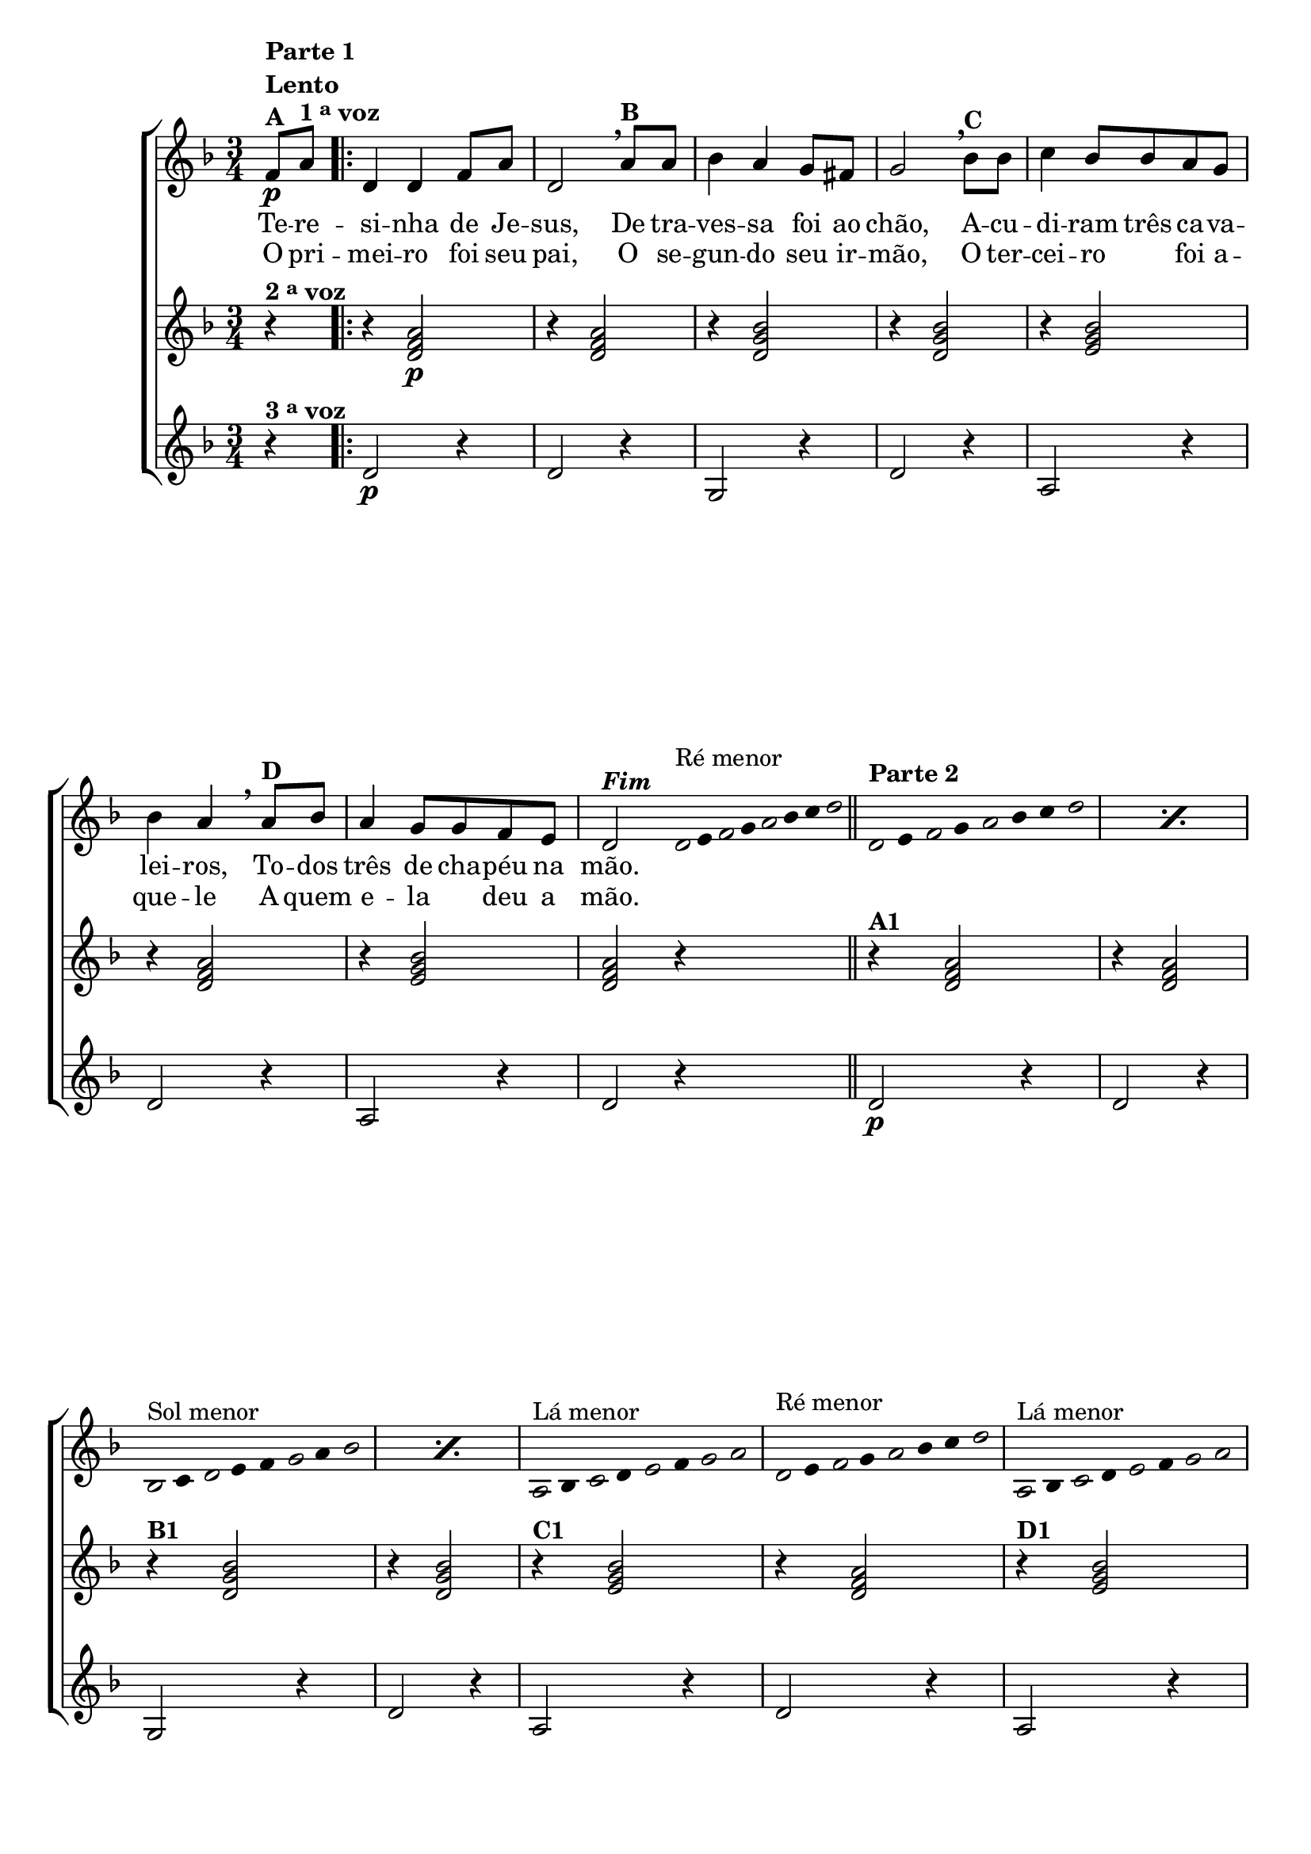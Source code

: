 \version "2.16.0"

%\header {title = "Improviso sobre Teresinha"}

\relative c' {

                                % CLARINETE

  \tag #'cl {

    \new ChoirStaff <<
      <<
        <<

          \new Staff {

            \override Score.BarNumber #'transparent = ##t
            \key d \minor
            \time 3/4

            \partial 4*1

            f8\p^\markup { \column {\line { \bold {Parte 1}} {\bold Lento} {\bold {A  }} }  }
            a^\markup {\bold {1 \tiny \raise #0.5 "a" voz }} 
            
            \repeat volta 2 { 
              d,4 d f8 a d,2 
              \breathe 
              a'8^\markup{\bold {B}} a bes4 a g8 fis g2
              \breathe
              bes8^\markup{\bold {C}}  bes c4 bes8 bes a g bes4 a 
              \breathe
              a8^\markup{\bold {D}} bes a4 g8 g f e d2^\markup { \italic \bold Fim  }



              \bar ":"

                                %Parte 2


              \override Stem #'transparent = ##t
              \override Beam #'transparent = ##t

                                %escala 1  - re
              \once \override Voice.NoteHead #'stencil = #ly:text-interface::print
              \once \override Voice.NoteHead #'text = #(make-musicglyph-markup "noteheads.s1")
              d32^\markup{Ré menor}
              e

              \once \override Voice.NoteHead #'stencil = #ly:text-interface::print
              \once \override Voice.NoteHead #'text = #(make-musicglyph-markup "noteheads.s1")
              f
              g

              \once \override Voice.NoteHead #'stencil = #ly:text-interface::print
              \once \override Voice.NoteHead #'text = #(make-musicglyph-markup "noteheads.s1")
              a
              bes
              c

              \once \override Voice.NoteHead #'stencil = #ly:text-interface::print
              \once \override Voice.NoteHead #'text = #(make-musicglyph-markup "noteheads.s1")
              d

              \bar "||"  



                                %escala 2  - re

              \repeat "percent" 2 {

                \once \override Voice.NoteHead #'stencil = #ly:text-interface::print
                \once \override Voice.NoteHead #'text = #(make-musicglyph-markup "noteheads.s1")
                d,16*6/4^\markup { \column {\line { \bold {Parte 2} } } } 
                e

                \once \override Voice.NoteHead #'stencil = #ly:text-interface::print
                \once \override Voice.NoteHead #'text = #(make-musicglyph-markup "noteheads.s1")
                f
                g

                \once \override Voice.NoteHead #'stencil = #ly:text-interface::print
                \once \override Voice.NoteHead #'text = #(make-musicglyph-markup "noteheads.s1")
                a
                bes
                c

                \once \override Voice.NoteHead #'stencil = #ly:text-interface::print
                \once \override Voice.NoteHead #'text = #(make-musicglyph-markup "noteheads.s1")
                d

              }

                                %escala 3 - sol menor 
              \repeat "percent" 2 {

                \once \override Voice.NoteHead #'stencil = #ly:text-interface::print
                \once \override Voice.NoteHead #'text = #(make-musicglyph-markup "noteheads.s1")
                bes,16*6/4^\markup{Sol menor}
                c

                \once \override Voice.NoteHead #'stencil = #ly:text-interface::print
                \once \override Voice.NoteHead #'text = #(make-musicglyph-markup "noteheads.s1")
                d
                e
                f

                \once \override Voice.NoteHead #'stencil = #ly:text-interface::print
                \once \override Voice.NoteHead #'text = #(make-musicglyph-markup "noteheads.s1")

                g
                a

                \once \override Voice.NoteHead #'stencil = #ly:text-interface::print
                \once \override Voice.NoteHead #'text = #(make-musicglyph-markup "noteheads.s1")
                bes


              }

                                %escala 4 - la7

              \once \override Voice.NoteHead #'stencil = #ly:text-interface::print
              \once \override Voice.NoteHead #'text = #(make-musicglyph-markup "noteheads.s1")
              a,16*6/4^\markup{Lá menor}
              bes

              \once \override Voice.NoteHead #'stencil = #ly:text-interface::print
              \once \override Voice.NoteHead #'text = #(make-musicglyph-markup "noteheads.s1")
              c
              d

              \once \override Voice.NoteHead #'stencil = #ly:text-interface::print
              \once \override Voice.NoteHead #'text = #(make-musicglyph-markup "noteheads.s1")
              e
              f

              \once \override Voice.NoteHead #'stencil = #ly:text-interface::print
              \once \override Voice.NoteHead #'text = #(make-musicglyph-markup "noteheads.s1")
              g

              \once \override Voice.NoteHead #'stencil = #ly:text-interface::print
              \once \override Voice.NoteHead #'text = #(make-musicglyph-markup "noteheads.s1")
              a

                                %escala 5 re menor

              \once \override Voice.NoteHead #'stencil = #ly:text-interface::print
              \once \override Voice.NoteHead #'text = #(make-musicglyph-markup "noteheads.s1")
              d,16*6/4^\markup { Ré menor} 
              e

              \once \override Voice.NoteHead #'stencil = #ly:text-interface::print
              \once \override Voice.NoteHead #'text = #(make-musicglyph-markup "noteheads.s1")
              f
              g

              \once \override Voice.NoteHead #'stencil = #ly:text-interface::print
              \once \override Voice.NoteHead #'text = #(make-musicglyph-markup "noteheads.s1")
              a
              bes
              c

              \once \override Voice.NoteHead #'stencil = #ly:text-interface::print
              \once \override Voice.NoteHead #'text = #(make-musicglyph-markup "noteheads.s1")
              d


                                %escala 6 - la7

              \once \override Voice.NoteHead #'stencil = #ly:text-interface::print
              \once \override Voice.NoteHead #'text = #(make-musicglyph-markup "noteheads.s1")
              a,16*6/4^\markup{Lá menor}
              bes

              \once \override Voice.NoteHead #'stencil = #ly:text-interface::print
              \once \override Voice.NoteHead #'text = #(make-musicglyph-markup "noteheads.s1")
              c
              d

              \once \override Voice.NoteHead #'stencil = #ly:text-interface::print
              \once \override Voice.NoteHead #'text = #(make-musicglyph-markup "noteheads.s1")
              e
              f

              \once \override Voice.NoteHead #'stencil = #ly:text-interface::print
              \once \override Voice.NoteHead #'text = #(make-musicglyph-markup "noteheads.s1")
              g

              \once \override Voice.NoteHead #'stencil = #ly:text-interface::print
              \once \override Voice.NoteHead #'text = #(make-musicglyph-markup "noteheads.s1")
              a



                                %escala 7  - re menor 
              \once \override Voice.NoteHead #'stencil = #ly:text-interface::print
              \once \override Voice.NoteHead #'text = #(make-musicglyph-markup "noteheads.s1")
              d,16^\markup{Ré menor}
              e

              \once \override Voice.NoteHead #'stencil = #ly:text-interface::print
              \once \override Voice.NoteHead #'text = #(make-musicglyph-markup "noteheads.s1")
              f
              g

              \once \override Voice.NoteHead #'stencil = #ly:text-interface::print
              \once \override Voice.NoteHead #'text = #(make-musicglyph-markup "noteheads.s1")
              a
              bes
              c

              \once \override Voice.NoteHead #'stencil = #ly:text-interface::print
              \once \override Voice.NoteHead #'text = #(make-musicglyph-markup "noteheads.s1")
              d

              \revert Stem #'transparent 
              \revert Beam #'transparent 

              \bar ":"
              f,8 a

            }

          }

          \context Lyrics = mainlyrics \lyricmode {

            Te8 -- re -- si4 -- nha de8 Je -- sus,2
            De8 tra -- ves4 -- sa foi8 ao chão,2
            A8 -- cu -- di4 -- ram8 três ca -- va -- lei4 -- ros,
            To8 -- dos três4 de8 cha -- péu na mão.2

          }

          \context Lyrics = repeatlyrics \lyricmode {
            
            O8 pri -- mei4 -- ro foi8 seu pai,2
            O8 se -- gun4-- do seu8  ir -- mão,2
            O8 ter -- cei4 -- ro foi8 a -- que4 -- le 
            A8 quem e4 -- la deu8 a mão.2


          }

        >>


                                %2 voz
        \new Staff
        {
          \key d \minor
          
          r4^\markup {\bold  { 2 \tiny \raise #0.5 "a"   voz}  }  
          r4 <d, f a>2\p 
          r4 <d f a>2
          r4 <d g bes>2
          r4 <d g bes>2 
          r4 <e g bes>2
          r4 <d f a>2
          r4 <e g bes>2 
          <d f a>2 r4


          r4^\markup {\bold A1} <d f a>2 
          r4 <d f a>2
          r4^\markup {\bold B1} <d g bes>2
          r4 <d g bes>2 
          r4^\markup {\bold C1} <e g bes>2
          r4 <d f a>2
          r4^\markup {\bold D1} <e g bes>2  
          <d f a>2 r4
        }	


                                %3 voz

        \new Staff
        {
          \key d \minor

          \partial 4

          r4^\markup {\bold  { 3 \tiny \raise #0.5 "a"   voz}  } 
          d2\p r4
          d2 r4
          g,2 r4
          d'2 r4
          a2 r4
          d2 r4
          a2 r4
          d2 r4
          
          d2\p r4
          d2 r4
          g,2 r4
          d'2 r4
          a2 r4
          d2 r4
          a2 r4
          d2 r4

        }

      >>
    >>



  }

                                % FLAUTA

  \tag #'fl {

    \new ChoirStaff <<
      <<
        <<

          \new Staff {

            \override Score.BarNumber #'transparent = ##t
            \key d \minor
            \time 3/4

            \partial 4*1

            f8\p^\markup { \column {\line { \bold {Parte 1}} {\bold Lento} {\bold {A  }} }  }
            a^\markup {\bold {1 \tiny \raise #0.5 "a" voz }} 
            
            \repeat volta 2 { 
              d,4 d f8 a d,2 
              \breathe 
              a'8^\markup{\bold {B}} a bes4 a g8 fis g2
              \breathe
              bes8^\markup{\bold {C}}  bes c4 bes8 bes a g bes4 a 
              \breathe
              a8^\markup{\bold {D}} bes a4 g8 g f e d2^\markup { \italic \bold Fim  }



              \bar ":"

                                %Parte 2


              \override Stem #'transparent = ##t
              \override Beam #'transparent = ##t

                                %escala 1  - re
              \once \override Voice.NoteHead #'stencil = #ly:text-interface::print
              \once \override Voice.NoteHead #'text = #(make-musicglyph-markup "noteheads.s1")

              \once \override TextScript #'padding = #2.5
              d32^\markup{Dó menor}
              e

              \once \override Voice.NoteHead #'stencil = #ly:text-interface::print
              \once \override Voice.NoteHead #'text = #(make-musicglyph-markup "noteheads.s1")
              f
              g

              \once \override Voice.NoteHead #'stencil = #ly:text-interface::print
              \once \override Voice.NoteHead #'text = #(make-musicglyph-markup "noteheads.s1")
              a
              bes
              c

              \once \override Voice.NoteHead #'stencil = #ly:text-interface::print
              \once \override Voice.NoteHead #'text = #(make-musicglyph-markup "noteheads.s1")
              d

              \bar "||"  



                                %escala 2  - re

              \repeat "percent" 2 {

                \once \override Voice.NoteHead #'stencil = #ly:text-interface::print
                \once \override Voice.NoteHead #'text = #(make-musicglyph-markup "noteheads.s1")
                d,16*6/4^\markup { \column {\line { \bold {Parte 2} } } } 
                e

                \once \override Voice.NoteHead #'stencil = #ly:text-interface::print
                \once \override Voice.NoteHead #'text = #(make-musicglyph-markup "noteheads.s1")
                f
                g

                \once \override Voice.NoteHead #'stencil = #ly:text-interface::print
                \once \override Voice.NoteHead #'text = #(make-musicglyph-markup "noteheads.s1")
                a
                bes
                c

                \once \override Voice.NoteHead #'stencil = #ly:text-interface::print
                \once \override Voice.NoteHead #'text = #(make-musicglyph-markup "noteheads.s1")
                d

              }

                                %escala 3 - sol menor 
              \repeat "percent" 2 {

                \once \override Voice.NoteHead #'stencil = #ly:text-interface::print
                \once \override Voice.NoteHead #'text = #(make-musicglyph-markup "noteheads.s1")
                bes,16*6/4^\markup{Fá menor}
                c

                \once \override Voice.NoteHead #'stencil = #ly:text-interface::print
                \once \override Voice.NoteHead #'text = #(make-musicglyph-markup "noteheads.s1")
                d
                e
                f

                \once \override Voice.NoteHead #'stencil = #ly:text-interface::print
                \once \override Voice.NoteHead #'text = #(make-musicglyph-markup "noteheads.s1")

                g
                a

                \once \override Voice.NoteHead #'stencil = #ly:text-interface::print
                \once \override Voice.NoteHead #'text = #(make-musicglyph-markup "noteheads.s1")
                bes


              }

                                %escala 4 - la7

              \once \override Voice.NoteHead #'stencil = #ly:text-interface::print
              \once \override Voice.NoteHead #'text = #(make-musicglyph-markup "noteheads.s1")
              a,16*6/4^\markup{Sol menor}
              bes

              \once \override Voice.NoteHead #'stencil = #ly:text-interface::print
              \once \override Voice.NoteHead #'text = #(make-musicglyph-markup "noteheads.s1")
              c
              d

              \once \override Voice.NoteHead #'stencil = #ly:text-interface::print
              \once \override Voice.NoteHead #'text = #(make-musicglyph-markup "noteheads.s1")
              e
              f

              \once \override Voice.NoteHead #'stencil = #ly:text-interface::print
              \once \override Voice.NoteHead #'text = #(make-musicglyph-markup "noteheads.s1")
              g

              \once \override Voice.NoteHead #'stencil = #ly:text-interface::print
              \once \override Voice.NoteHead #'text = #(make-musicglyph-markup "noteheads.s1")
              a

                                %escala 5 re menor

              \once \override Voice.NoteHead #'stencil = #ly:text-interface::print
              \once \override Voice.NoteHead #'text = #(make-musicglyph-markup "noteheads.s1")

              \once \override TextScript #'padding = #1
              d,16*6/4^\markup {Dó menor} 
              e

              \once \override Voice.NoteHead #'stencil = #ly:text-interface::print
              \once \override Voice.NoteHead #'text = #(make-musicglyph-markup "noteheads.s1")
              f
              g

              \once \override Voice.NoteHead #'stencil = #ly:text-interface::print
              \once \override Voice.NoteHead #'text = #(make-musicglyph-markup "noteheads.s1")
              a
              bes
              c

              \once \override Voice.NoteHead #'stencil = #ly:text-interface::print
              \once \override Voice.NoteHead #'text = #(make-musicglyph-markup "noteheads.s1")
              d


                                %escala 6 - la7

              \once \override Voice.NoteHead #'stencil = #ly:text-interface::print
              \once \override Voice.NoteHead #'text = #(make-musicglyph-markup "noteheads.s1")
              a,16*6/4^\markup{Sol menor}
              bes

              \once \override Voice.NoteHead #'stencil = #ly:text-interface::print
              \once \override Voice.NoteHead #'text = #(make-musicglyph-markup "noteheads.s1")
              c
              d

              \once \override Voice.NoteHead #'stencil = #ly:text-interface::print
              \once \override Voice.NoteHead #'text = #(make-musicglyph-markup "noteheads.s1")
              e
              f

              \once \override Voice.NoteHead #'stencil = #ly:text-interface::print
              \once \override Voice.NoteHead #'text = #(make-musicglyph-markup "noteheads.s1")
              g

              \once \override Voice.NoteHead #'stencil = #ly:text-interface::print
              \once \override Voice.NoteHead #'text = #(make-musicglyph-markup "noteheads.s1")
              a



                                %escala 7  - re menor 
              \once \override Voice.NoteHead #'stencil = #ly:text-interface::print
              \once \override Voice.NoteHead #'text = #(make-musicglyph-markup "noteheads.s1")

              \once \override TextScript #'padding = #1
              d,16^\markup{Dó menor}
              e

              \once \override Voice.NoteHead #'stencil = #ly:text-interface::print
              \once \override Voice.NoteHead #'text = #(make-musicglyph-markup "noteheads.s1")
              f
              g

              \once \override Voice.NoteHead #'stencil = #ly:text-interface::print
              \once \override Voice.NoteHead #'text = #(make-musicglyph-markup "noteheads.s1")
              a
              bes
              c

              \once \override Voice.NoteHead #'stencil = #ly:text-interface::print
              \once \override Voice.NoteHead #'text = #(make-musicglyph-markup "noteheads.s1")
              d

              \revert Stem #'transparent 
              \revert Beam #'transparent 

              \bar ":"
              f,8 a

            }

          }

          \context Lyrics = mainlyrics \lyricmode {

            Te8 -- re -- si4 -- nha de8 Je -- sus,2
            De8 tra -- ves4 -- sa foi8 ao chão,2
            A8 -- cu -- di4 -- ram8 três ca -- va -- lei4 -- ros,
            To8 -- dos três4 de8 cha -- péu na mão.2

          }

          \context Lyrics = repeatlyrics \lyricmode {
            
            O8 pri -- mei4 -- ro foi8 seu pai,2
            O8 se -- gun4-- do seu8  ir -- mão,2
            O8 ter -- cei4 -- ro foi8 a -- que4 -- le 
            A8 quem e4 -- la deu8 a mão.2


          }

        >>


                                %2 voz
        \new Staff
        {
          \key d \minor
          
          r4^\markup {\bold  { 2 \tiny \raise #0.5 "a"   voz}  }  
          r4 <d, f a>2\p 
          r4 <d f a>2
          r4 <d g bes>2
          r4 <d g bes>2 
          r4 <e g bes>2
          r4 <d f a>2
          r4 <e g bes>2 
          <d f a>2 r4


          r4^\markup {\bold A1} <d f a>2 
          r4 <d f a>2
          r4^\markup {\bold B1} <d g bes>2
          r4 <d g bes>2 
          r4^\markup {\bold C1} <e g bes>2
          r4 <d f a>2
          r4^\markup {\bold D1} <e g bes>2  
          <d f a>2 r4
        }	


                                %3 voz

        \new Staff
        {
          \key d \minor

          \partial 4

          r4^\markup {\bold  { 3 \tiny \raise #0.5 "a"   voz}  } 
          d2\p r4
          d2 r4
          g,2 r4
          d'2 r4
          a2 r4
          d2 r4
          a2 r4
          d2 r4
          
          d2\p r4
          d2 r4
          g,2 r4
          d'2 r4
          a2 r4
          d2 r4
          a2 r4
          d2 r4

        }

      >>
    >>



  }

                                % OBOÉ

  \tag #'ob {

    \new ChoirStaff <<
      <<
        <<

          \new Staff {

            \override Score.BarNumber #'transparent = ##t
            \key d \minor
            \time 3/4

            \partial 4*1

            f8\p^\markup { \column {\line { \bold {Parte 1}} {\bold Lento} {\bold {A  }} }  }
            a^\markup {\bold {1 \tiny \raise #0.5 "a" voz }} 
            
            \repeat volta 2 { 
              d,4 d f8 a d,2 
              \breathe 
              a'8^\markup{\bold {B}} a bes4 a g8 fis g2
              \breathe
              bes8^\markup{\bold {C}}  bes c4 bes8 bes a g bes4 a 
              \breathe
              a8^\markup{\bold {D}} bes a4 g8 g f e d2^\markup { \italic \bold Fim  }



              \bar ":"

                                %Parte 2


              \override Stem #'transparent = ##t
              \override Beam #'transparent = ##t

                                %escala 1  - re
              \once \override Voice.NoteHead #'stencil = #ly:text-interface::print
              \once \override Voice.NoteHead #'text = #(make-musicglyph-markup "noteheads.s1")

              \once \override TextScript #'padding = #2.5
              d32^\markup{Dó menor}
              e

              \once \override Voice.NoteHead #'stencil = #ly:text-interface::print
              \once \override Voice.NoteHead #'text = #(make-musicglyph-markup "noteheads.s1")
              f
              g

              \once \override Voice.NoteHead #'stencil = #ly:text-interface::print
              \once \override Voice.NoteHead #'text = #(make-musicglyph-markup "noteheads.s1")
              a
              bes
              c

              \once \override Voice.NoteHead #'stencil = #ly:text-interface::print
              \once \override Voice.NoteHead #'text = #(make-musicglyph-markup "noteheads.s1")
              d

              \bar "||"  



                                %escala 2  - re

              \repeat "percent" 2 {

                \once \override Voice.NoteHead #'stencil = #ly:text-interface::print
                \once \override Voice.NoteHead #'text = #(make-musicglyph-markup "noteheads.s1")
                d,16*6/4^\markup { \column {\line { \bold {Parte 2} } } } 
                e

                \once \override Voice.NoteHead #'stencil = #ly:text-interface::print
                \once \override Voice.NoteHead #'text = #(make-musicglyph-markup "noteheads.s1")
                f
                g

                \once \override Voice.NoteHead #'stencil = #ly:text-interface::print
                \once \override Voice.NoteHead #'text = #(make-musicglyph-markup "noteheads.s1")
                a
                bes
                c

                \once \override Voice.NoteHead #'stencil = #ly:text-interface::print
                \once \override Voice.NoteHead #'text = #(make-musicglyph-markup "noteheads.s1")
                d

              }

                                %escala 3 - sol menor 
              \repeat "percent" 2 {

                \once \override Voice.NoteHead #'stencil = #ly:text-interface::print
                \once \override Voice.NoteHead #'text = #(make-musicglyph-markup "noteheads.s1")
                bes,16*6/4^\markup{Fá menor}
                c

                \once \override Voice.NoteHead #'stencil = #ly:text-interface::print
                \once \override Voice.NoteHead #'text = #(make-musicglyph-markup "noteheads.s1")
                d
                e
                f

                \once \override Voice.NoteHead #'stencil = #ly:text-interface::print
                \once \override Voice.NoteHead #'text = #(make-musicglyph-markup "noteheads.s1")

                g
                a

                \once \override Voice.NoteHead #'stencil = #ly:text-interface::print
                \once \override Voice.NoteHead #'text = #(make-musicglyph-markup "noteheads.s1")
                bes


              }

                                %escala 4 - la7

              \once \override Voice.NoteHead #'stencil = #ly:text-interface::print
              \once \override Voice.NoteHead #'text = #(make-musicglyph-markup "noteheads.s1")
              a,16*6/4^\markup{Sol menor}
              bes

              \once \override Voice.NoteHead #'stencil = #ly:text-interface::print
              \once \override Voice.NoteHead #'text = #(make-musicglyph-markup "noteheads.s1")
              c
              d

              \once \override Voice.NoteHead #'stencil = #ly:text-interface::print
              \once \override Voice.NoteHead #'text = #(make-musicglyph-markup "noteheads.s1")
              e
              f

              \once \override Voice.NoteHead #'stencil = #ly:text-interface::print
              \once \override Voice.NoteHead #'text = #(make-musicglyph-markup "noteheads.s1")
              g

              \once \override Voice.NoteHead #'stencil = #ly:text-interface::print
              \once \override Voice.NoteHead #'text = #(make-musicglyph-markup "noteheads.s1")
              a

                                %escala 5 re menor

              \once \override Voice.NoteHead #'stencil = #ly:text-interface::print
              \once \override Voice.NoteHead #'text = #(make-musicglyph-markup "noteheads.s1")

              \once \override TextScript #'padding = #1.5
              d,16*6/4^\markup {Dó menor} 
              e

              \once \override Voice.NoteHead #'stencil = #ly:text-interface::print
              \once \override Voice.NoteHead #'text = #(make-musicglyph-markup "noteheads.s1")
              f
              g

              \once \override Voice.NoteHead #'stencil = #ly:text-interface::print
              \once \override Voice.NoteHead #'text = #(make-musicglyph-markup "noteheads.s1")
              a
              bes
              c

              \once \override Voice.NoteHead #'stencil = #ly:text-interface::print
              \once \override Voice.NoteHead #'text = #(make-musicglyph-markup "noteheads.s1")
              d


                                %escala 6 - la7

              \once \override Voice.NoteHead #'stencil = #ly:text-interface::print
              \once \override Voice.NoteHead #'text = #(make-musicglyph-markup "noteheads.s1")
              a,16*6/4^\markup{Sol menor}
              bes

              \once \override Voice.NoteHead #'stencil = #ly:text-interface::print
              \once \override Voice.NoteHead #'text = #(make-musicglyph-markup "noteheads.s1")
              c
              d

              \once \override Voice.NoteHead #'stencil = #ly:text-interface::print
              \once \override Voice.NoteHead #'text = #(make-musicglyph-markup "noteheads.s1")
              e
              f

              \once \override Voice.NoteHead #'stencil = #ly:text-interface::print
              \once \override Voice.NoteHead #'text = #(make-musicglyph-markup "noteheads.s1")
              g

              \once \override Voice.NoteHead #'stencil = #ly:text-interface::print
              \once \override Voice.NoteHead #'text = #(make-musicglyph-markup "noteheads.s1")
              a



                                %escala 7  - re menor 
              \once \override Voice.NoteHead #'stencil = #ly:text-interface::print
              \once \override Voice.NoteHead #'text = #(make-musicglyph-markup "noteheads.s1")
              
              \once \override TextScript #'padding = #1.5
              d,16^\markup{Dó menor}
              e

              \once \override Voice.NoteHead #'stencil = #ly:text-interface::print
              \once \override Voice.NoteHead #'text = #(make-musicglyph-markup "noteheads.s1")
              f
              g

              \once \override Voice.NoteHead #'stencil = #ly:text-interface::print
              \once \override Voice.NoteHead #'text = #(make-musicglyph-markup "noteheads.s1")
              a
              bes
              c

              \once \override Voice.NoteHead #'stencil = #ly:text-interface::print
              \once \override Voice.NoteHead #'text = #(make-musicglyph-markup "noteheads.s1")
              d

              \revert Stem #'transparent 
              \revert Beam #'transparent 

              \bar ":"
              f,8 a

            }

          }

          \context Lyrics = mainlyrics \lyricmode {

            Te8 -- re -- si4 -- nha de8 Je -- sus,2
            De8 tra -- ves4 -- sa foi8 ao chão,2
            A8 -- cu -- di4 -- ram8 três ca -- va -- lei4 -- ros,
            To8 -- dos três4 de8 cha -- péu na mão.2

          }

          \context Lyrics = repeatlyrics \lyricmode {
            
            O8 pri -- mei4 -- ro foi8 seu pai,2
            O8 se -- gun4-- do seu8  ir -- mão,2
            O8 ter -- cei4 -- ro foi8 a -- que4 -- le 
            A8 quem e4 -- la deu8 a mão.2


          }

        >>


                                %2 voz
        \new Staff
        {
          \key d \minor
          
          r4^\markup {\bold  { 2 \tiny \raise #0.5 "a"   voz}  }  
          r4 <d, f a>2\p 
          r4 <d f a>2
          r4 <d g bes>2
          r4 <d g bes>2 
          r4 <e g bes>2
          r4 <d f a>2
          r4 <e g bes>2 
          <d f a>2 r4


          r4^\markup {\bold A1} <d f a>2 
          r4 <d f a>2
          r4^\markup {\bold B1} <d g bes>2
          r4 <d g bes>2 
          r4^\markup {\bold C1} <e g bes>2
          r4 <d f a>2
          r4^\markup {\bold D1} <e g bes>2  
          <d f a>2 r4
        }	


                                %3 voz

        \new Staff
        {
          \key d \minor

          \partial 4

          r4^\markup {\bold  { 3 \tiny \raise #0.5 "a"   voz}  } 
          d2\p r4
          d2 r4
          g,2 r4
          d'2 r4
          a2 r4
          d2 r4
          a2 r4
          d2 r4
          
          d2\p r4
          d2 r4
          g,2 r4
          d'2 r4
          a2 r4
          d2 r4
          a2 r4
          d2 r4

        }

      >>
    >>



  }

                                % SAX ALTO

  \tag #'saxa {

    \new ChoirStaff <<
      <<
        <<

          \new Staff {

            \override Score.BarNumber #'transparent = ##t
            \key d \minor
            \time 3/4

            \partial 4*1

            f8\p^\markup { \column {\line { \bold {Parte 1}} {\bold Lento} {\bold {A  }} }  }
            a^\markup {\bold {1 \tiny \raise #0.5 "a" voz }} 
            
            \repeat volta 2 { 
              d,4 d f8 a d,2 
              \breathe 
              a'8^\markup{\bold {B}} a bes4 a g8 fis g2
              \breathe
              bes8^\markup{\bold {C}}  bes c4 bes8 bes a g bes4 a 
              \breathe
              a8^\markup{\bold {D}} bes a4 g8 g f e d2^\markup { \italic \bold Fim  }



              \bar ":"

                                %Parte 2


              \override Stem #'transparent = ##t
              \override Beam #'transparent = ##t

                                %escala 1  - re
              \once \override Voice.NoteHead #'stencil = #ly:text-interface::print
              \once \override Voice.NoteHead #'text = #(make-musicglyph-markup "noteheads.s1")
              d32^\markup{Lá menor}
              e

              \once \override Voice.NoteHead #'stencil = #ly:text-interface::print
              \once \override Voice.NoteHead #'text = #(make-musicglyph-markup "noteheads.s1")
              f
              g

              \once \override Voice.NoteHead #'stencil = #ly:text-interface::print
              \once \override Voice.NoteHead #'text = #(make-musicglyph-markup "noteheads.s1")
              a
              bes
              c

              \once \override Voice.NoteHead #'stencil = #ly:text-interface::print
              \once \override Voice.NoteHead #'text = #(make-musicglyph-markup "noteheads.s1")
              d

              \bar "||"  



                                %escala 2  - re

              \repeat "percent" 2 {

                \once \override Voice.NoteHead #'stencil = #ly:text-interface::print
                \once \override Voice.NoteHead #'text = #(make-musicglyph-markup "noteheads.s1")
                d,16*6/4^\markup { \column {\line { \bold {Parte 2} } } } 
                e

                \once \override Voice.NoteHead #'stencil = #ly:text-interface::print
                \once \override Voice.NoteHead #'text = #(make-musicglyph-markup "noteheads.s1")
                f
                g

                \once \override Voice.NoteHead #'stencil = #ly:text-interface::print
                \once \override Voice.NoteHead #'text = #(make-musicglyph-markup "noteheads.s1")
                a
                bes
                c

                \once \override Voice.NoteHead #'stencil = #ly:text-interface::print
                \once \override Voice.NoteHead #'text = #(make-musicglyph-markup "noteheads.s1")
                d

              }

                                %escala 3 - sol menor 
              \repeat "percent" 2 {

                \once \override Voice.NoteHead #'stencil = #ly:text-interface::print
                \once \override Voice.NoteHead #'text = #(make-musicglyph-markup "noteheads.s1")
                bes,16*6/4^\markup{Ré menor}
                c

                \once \override Voice.NoteHead #'stencil = #ly:text-interface::print
                \once \override Voice.NoteHead #'text = #(make-musicglyph-markup "noteheads.s1")
                d
                e
                f

                \once \override Voice.NoteHead #'stencil = #ly:text-interface::print
                \once \override Voice.NoteHead #'text = #(make-musicglyph-markup "noteheads.s1")

                g
                a

                \once \override Voice.NoteHead #'stencil = #ly:text-interface::print
                \once \override Voice.NoteHead #'text = #(make-musicglyph-markup "noteheads.s1")
                bes


              }

                                %escala 4 - la7

              \once \override Voice.NoteHead #'stencil = #ly:text-interface::print
              \once \override Voice.NoteHead #'text = #(make-musicglyph-markup "noteheads.s1")
              a,16*6/4^\markup{Mi menor}
              bes

              \once \override Voice.NoteHead #'stencil = #ly:text-interface::print
              \once \override Voice.NoteHead #'text = #(make-musicglyph-markup "noteheads.s1")
              c
              d

              \once \override Voice.NoteHead #'stencil = #ly:text-interface::print
              \once \override Voice.NoteHead #'text = #(make-musicglyph-markup "noteheads.s1")
              e
              f

              \once \override Voice.NoteHead #'stencil = #ly:text-interface::print
              \once \override Voice.NoteHead #'text = #(make-musicglyph-markup "noteheads.s1")
              g

              \once \override Voice.NoteHead #'stencil = #ly:text-interface::print
              \once \override Voice.NoteHead #'text = #(make-musicglyph-markup "noteheads.s1")
              a

                                %escala 5 re menor

              \once \override Voice.NoteHead #'stencil = #ly:text-interface::print
              \once \override Voice.NoteHead #'text = #(make-musicglyph-markup "noteheads.s1")
              d,16*6/4^\markup {Lá menor} 
              e

              \once \override Voice.NoteHead #'stencil = #ly:text-interface::print
              \once \override Voice.NoteHead #'text = #(make-musicglyph-markup "noteheads.s1")
              f
              g

              \once \override Voice.NoteHead #'stencil = #ly:text-interface::print
              \once \override Voice.NoteHead #'text = #(make-musicglyph-markup "noteheads.s1")
              a
              bes
              c

              \once \override Voice.NoteHead #'stencil = #ly:text-interface::print
              \once \override Voice.NoteHead #'text = #(make-musicglyph-markup "noteheads.s1")
              d


                                %escala 6 - la7

              \once \override Voice.NoteHead #'stencil = #ly:text-interface::print
              \once \override Voice.NoteHead #'text = #(make-musicglyph-markup "noteheads.s1")
              a,16*6/4^\markup{Mi menor}
              bes

              \once \override Voice.NoteHead #'stencil = #ly:text-interface::print
              \once \override Voice.NoteHead #'text = #(make-musicglyph-markup "noteheads.s1")
              c
              d

              \once \override Voice.NoteHead #'stencil = #ly:text-interface::print
              \once \override Voice.NoteHead #'text = #(make-musicglyph-markup "noteheads.s1")
              e
              f

              \once \override Voice.NoteHead #'stencil = #ly:text-interface::print
              \once \override Voice.NoteHead #'text = #(make-musicglyph-markup "noteheads.s1")
              g

              \once \override Voice.NoteHead #'stencil = #ly:text-interface::print
              \once \override Voice.NoteHead #'text = #(make-musicglyph-markup "noteheads.s1")
              a



                                %escala 7  - re menor 
              \once \override Voice.NoteHead #'stencil = #ly:text-interface::print
              \once \override Voice.NoteHead #'text = #(make-musicglyph-markup "noteheads.s1")
              d,16^\markup{Lá menor}
              e

              \once \override Voice.NoteHead #'stencil = #ly:text-interface::print
              \once \override Voice.NoteHead #'text = #(make-musicglyph-markup "noteheads.s1")
              f
              g

              \once \override Voice.NoteHead #'stencil = #ly:text-interface::print
              \once \override Voice.NoteHead #'text = #(make-musicglyph-markup "noteheads.s1")
              a
              bes
              c

              \once \override Voice.NoteHead #'stencil = #ly:text-interface::print
              \once \override Voice.NoteHead #'text = #(make-musicglyph-markup "noteheads.s1")
              d

              \revert Stem #'transparent 
              \revert Beam #'transparent 

              \bar ":"
              f,8 a

            }

          }

          \context Lyrics = mainlyrics \lyricmode {

            Te8 -- re -- si4 -- nha de8 Je -- sus,2
            De8 tra -- ves4 -- sa foi8 ao chão,2
            A8 -- cu -- di4 -- ram8 três ca -- va -- lei4 -- ros,
            To8 -- dos três4 de8 cha -- péu na mão.2

          }

          \context Lyrics = repeatlyrics \lyricmode {
            
            O8 pri -- mei4 -- ro foi8 seu pai,2
            O8 se -- gun4-- do seu8  ir -- mão,2
            O8 ter -- cei4 -- ro foi8 a -- que4 -- le 
            A8 quem e4 -- la deu8 a mão.2


          }

        >>


                                %2 voz
        \new Staff
        {
          \key d \minor
          
          r4^\markup {\bold  { 2 \tiny \raise #0.5 "a"   voz}  }  
          r4 <d, f a>2\p 
          r4 <d f a>2
          r4 <d g bes>2
          r4 <d g bes>2 
          r4 <e g bes>2
          r4 <d f a>2
          r4 <e g bes>2 
          <d f a>2 r4


          r4^\markup {\bold A1} <d f a>2 
          r4 <d f a>2
          r4^\markup {\bold B1} <d g bes>2
          r4 <d g bes>2 
          r4^\markup {\bold C1} <e g bes>2
          r4 <d f a>2
          r4^\markup {\bold D1} <e g bes>2  
          <d f a>2 r4
        }	


                                %3 voz

        \new Staff
        {
          \key d \minor

          \partial 4

          r4^\markup {\bold  { 3 \tiny \raise #0.5 "a"   voz}  } 
          d2\p r4
          d2 r4
          g,2 r4
          d'2 r4
          a2 r4
          d2 r4
          a2 r4
          d2 r4
          
          d2\p r4
          d2 r4
          g,2 r4
          d'2 r4
          a2 r4
          d2 r4
          a2 r4
          d2 r4

        }

      >>
    >>



  }

                                % SAX TENOR

  \tag #'saxt {

    \new ChoirStaff <<
      <<
        <<

          \new Staff {

            \override Score.BarNumber #'transparent = ##t
            \key d \minor
            \time 3/4

            \partial 4*1

            f8\p^\markup { \column {\line { \bold {Parte 1}} {\bold Lento} {\bold {A  }} }  }
            a^\markup {\bold {1 \tiny \raise #0.5 "a" voz }} 
            
            \repeat volta 2 { 
              d,4 d f8 a d,2 
              \breathe 
              a'8^\markup{\bold {B}} a bes4 a g8 fis g2
              \breathe
              bes8^\markup{\bold {C}}  bes c4 bes8 bes a g bes4 a 
              \breathe
              a8^\markup{\bold {D}} bes a4 g8 g f e d2^\markup { \italic \bold Fim  }



              \bar ":"

                                %Parte 2


              \override Stem #'transparent = ##t
              \override Beam #'transparent = ##t

                                %escala 1  - re
              \once \override Voice.NoteHead #'stencil = #ly:text-interface::print
              \once \override Voice.NoteHead #'text = #(make-musicglyph-markup "noteheads.s1")

              \once \override TextScript #'padding = #2
              d32^\markup{Ré menor}
              e

              \once \override Voice.NoteHead #'stencil = #ly:text-interface::print
              \once \override Voice.NoteHead #'text = #(make-musicglyph-markup "noteheads.s1")
              f
              g

              \once \override Voice.NoteHead #'stencil = #ly:text-interface::print
              \once \override Voice.NoteHead #'text = #(make-musicglyph-markup "noteheads.s1")
              a
              bes
              c

              \once \override Voice.NoteHead #'stencil = #ly:text-interface::print
              \once \override Voice.NoteHead #'text = #(make-musicglyph-markup "noteheads.s1")
              d

              \bar "||"  



                                %escala 2  - re

              \repeat "percent" 2 {

                \once \override Voice.NoteHead #'stencil = #ly:text-interface::print
                \once \override Voice.NoteHead #'text = #(make-musicglyph-markup "noteheads.s1")

                \once \override TextScript #'padding = #2
                d,16*6/4^\markup { \column {\line { \bold {Parte 2} } } } 
                e

                \once \override Voice.NoteHead #'stencil = #ly:text-interface::print
                \once \override Voice.NoteHead #'text = #(make-musicglyph-markup "noteheads.s1")
                f
                g

                \once \override Voice.NoteHead #'stencil = #ly:text-interface::print
                \once \override Voice.NoteHead #'text = #(make-musicglyph-markup "noteheads.s1")
                a
                bes
                c

                \once \override Voice.NoteHead #'stencil = #ly:text-interface::print
                \once \override Voice.NoteHead #'text = #(make-musicglyph-markup "noteheads.s1")
                d

              }

                                %escala 3 - sol menor 
              \repeat "percent" 2 {

                \once \override Voice.NoteHead #'stencil = #ly:text-interface::print
                \once \override Voice.NoteHead #'text = #(make-musicglyph-markup "noteheads.s1")
                bes,16*6/4^\markup{Sol menor}
                c

                \once \override Voice.NoteHead #'stencil = #ly:text-interface::print
                \once \override Voice.NoteHead #'text = #(make-musicglyph-markup "noteheads.s1")
                d
                e
                f

                \once \override Voice.NoteHead #'stencil = #ly:text-interface::print
                \once \override Voice.NoteHead #'text = #(make-musicglyph-markup "noteheads.s1")

                g
                a

                \once \override Voice.NoteHead #'stencil = #ly:text-interface::print
                \once \override Voice.NoteHead #'text = #(make-musicglyph-markup "noteheads.s1")
                bes


              }

                                %escala 4 - la7

              \once \override Voice.NoteHead #'stencil = #ly:text-interface::print
              \once \override Voice.NoteHead #'text = #(make-musicglyph-markup "noteheads.s1")
              a,16*6/4^\markup{Lá menor}
              bes

              \once \override Voice.NoteHead #'stencil = #ly:text-interface::print
              \once \override Voice.NoteHead #'text = #(make-musicglyph-markup "noteheads.s1")
              c
              d

              \once \override Voice.NoteHead #'stencil = #ly:text-interface::print
              \once \override Voice.NoteHead #'text = #(make-musicglyph-markup "noteheads.s1")
              e
              f

              \once \override Voice.NoteHead #'stencil = #ly:text-interface::print
              \once \override Voice.NoteHead #'text = #(make-musicglyph-markup "noteheads.s1")
              g

              \once \override Voice.NoteHead #'stencil = #ly:text-interface::print
              \once \override Voice.NoteHead #'text = #(make-musicglyph-markup "noteheads.s1")
              a

                                %escala 5 re menor

              \once \override Voice.NoteHead #'stencil = #ly:text-interface::print
              \once \override Voice.NoteHead #'text = #(make-musicglyph-markup "noteheads.s1")

              \once \override TextScript #'padding = #2
              d,16*6/4^\markup { Ré menor} 
              e

              \once \override Voice.NoteHead #'stencil = #ly:text-interface::print
              \once \override Voice.NoteHead #'text = #(make-musicglyph-markup "noteheads.s1")
              f
              g

              \once \override Voice.NoteHead #'stencil = #ly:text-interface::print
              \once \override Voice.NoteHead #'text = #(make-musicglyph-markup "noteheads.s1")
              a
              bes
              c

              \once \override Voice.NoteHead #'stencil = #ly:text-interface::print
              \once \override Voice.NoteHead #'text = #(make-musicglyph-markup "noteheads.s1")
              d


                                %escala 6 - la7

              \once \override Voice.NoteHead #'stencil = #ly:text-interface::print
              \once \override Voice.NoteHead #'text = #(make-musicglyph-markup "noteheads.s1")

              \once \override TextScript #'padding = #2
              a,16*6/4^\markup{Lá menor}
              bes

              \once \override Voice.NoteHead #'stencil = #ly:text-interface::print
              \once \override Voice.NoteHead #'text = #(make-musicglyph-markup "noteheads.s1")
              c
              d

              \once \override Voice.NoteHead #'stencil = #ly:text-interface::print
              \once \override Voice.NoteHead #'text = #(make-musicglyph-markup "noteheads.s1")
              e
              f

              \once \override Voice.NoteHead #'stencil = #ly:text-interface::print
              \once \override Voice.NoteHead #'text = #(make-musicglyph-markup "noteheads.s1")
              g

              \once \override Voice.NoteHead #'stencil = #ly:text-interface::print
              \once \override Voice.NoteHead #'text = #(make-musicglyph-markup "noteheads.s1")
              a



                                %escala 7  - re menor 
              \once \override Voice.NoteHead #'stencil = #ly:text-interface::print
              \once \override Voice.NoteHead #'text = #(make-musicglyph-markup "noteheads.s1")

              \once \override TextScript #'padding = #2
              d,16^\markup{Ré menor}
              e

              \once \override Voice.NoteHead #'stencil = #ly:text-interface::print
              \once \override Voice.NoteHead #'text = #(make-musicglyph-markup "noteheads.s1")
              f
              g

              \once \override Voice.NoteHead #'stencil = #ly:text-interface::print
              \once \override Voice.NoteHead #'text = #(make-musicglyph-markup "noteheads.s1")
              a
              bes
              c

              \once \override Voice.NoteHead #'stencil = #ly:text-interface::print
              \once \override Voice.NoteHead #'text = #(make-musicglyph-markup "noteheads.s1")
              d

              \revert Stem #'transparent 
              \revert Beam #'transparent 

              \bar ":"
              f,8 a

            }

          }

          \context Lyrics = mainlyrics \lyricmode {

            Te8 -- re -- si4 -- nha de8 Je -- sus,2
            De8 tra -- ves4 -- sa foi8 ao chão,2
            A8 -- cu -- di4 -- ram8 três ca -- va -- lei4 -- ros,
            To8 -- dos três4 de8 cha -- péu na mão.2

          }

          \context Lyrics = repeatlyrics \lyricmode {
            
            O8 pri -- mei4 -- ro foi8 seu pai,2
            O8 se -- gun4-- do seu8  ir -- mão,2
            O8 ter -- cei4 -- ro foi8 a -- que4 -- le 
            A8 quem e4 -- la deu8 a mão.2


          }

        >>


                                %2 voz
        \new Staff
        {
          \key d \minor
          
          r4^\markup {\bold  { 2 \tiny \raise #0.5 "a"   voz}  }  
          r4 <d, f a>2\p 
          r4 <d f a>2
          r4 <d g bes>2
          r4 <d g bes>2 
          r4 <e g bes>2
          r4 <d f a>2
          r4 <e g bes>2 
          <d f a>2 r4


          r4^\markup {\bold A1} <d f a>2 
          r4 <d f a>2
          r4^\markup {\bold B1} <d g bes>2
          r4 <d g bes>2 
          r4^\markup {\bold C1} <e g bes>2
          r4 <d f a>2
          r4^\markup {\bold D1} <e g bes>2  
          <d f a>2 r4
        }	


                                %3 voz

        \new Staff
        {
          \key d \minor

          \partial 4

          r4^\markup {\bold  { 3 \tiny \raise #0.5 "a"   voz}  } 
          d,2\p r4
          d2 r4
          g2 r4
          d2 r4
          a'2 r4
          d,2 r4
          a'2 r4
          d,2 r4
          
          d2\p r4
          d2 r4
          g2 r4
          d2 r4
          a'2 r4
          d,2 r4
          a'2 r4
          d,2 r4

        }

      >>
    >>



  }

                                % SAX GENES

  \tag #'saxg {

    \new ChoirStaff <<
      <<
        <<

          \new Staff {

            \override Score.BarNumber #'transparent = ##t
            \key d \minor
            \time 3/4

            \partial 4*1

            f'8\p^\markup { \column {\line { \bold {Parte 1}} {\bold Lento} {\bold {A  }} }  }
            a^\markup {\bold {1 \tiny \raise #0.5 "a" voz }} 
            
            \repeat volta 2 { 
              d,4 d f8 a d,2 
              \breathe 
              a'8^\markup{\bold {B}} a bes4 a g8 fis g2
              \breathe
              bes8^\markup{\bold {C}}  bes c4 bes8 bes a g bes4 a 
              \breathe
              a8^\markup{\bold {D}} bes a4 g8 g f e d2^\markup { \italic \bold Fim  }



              \bar ":"

                                %Parte 2


              \override Stem #'transparent = ##t
              \override Beam #'transparent = ##t

                                %escala 1  - re
              \once \override Voice.NoteHead #'stencil = #ly:text-interface::print
              \once \override Voice.NoteHead #'text = #(make-musicglyph-markup "noteheads.s1")
              d32^\markup{Lá menor}
              e

              \once \override Voice.NoteHead #'stencil = #ly:text-interface::print
              \once \override Voice.NoteHead #'text = #(make-musicglyph-markup "noteheads.s1")
              f
              g

              \once \override Voice.NoteHead #'stencil = #ly:text-interface::print
              \once \override Voice.NoteHead #'text = #(make-musicglyph-markup "noteheads.s1")
              a
              bes
              c

              \once \override Voice.NoteHead #'stencil = #ly:text-interface::print
              \once \override Voice.NoteHead #'text = #(make-musicglyph-markup "noteheads.s1")
              d

              \bar "||"  



                                %escala 2  - re

              \repeat "percent" 2 {

                \once \override Voice.NoteHead #'stencil = #ly:text-interface::print
                \once \override Voice.NoteHead #'text = #(make-musicglyph-markup "noteheads.s1")
                d,16*6/4^\markup { \column {\line { \bold {Parte 2} } } } 
                e

                \once \override Voice.NoteHead #'stencil = #ly:text-interface::print
                \once \override Voice.NoteHead #'text = #(make-musicglyph-markup "noteheads.s1")
                f
                g

                \once \override Voice.NoteHead #'stencil = #ly:text-interface::print
                \once \override Voice.NoteHead #'text = #(make-musicglyph-markup "noteheads.s1")
                a
                bes
                c

                \once \override Voice.NoteHead #'stencil = #ly:text-interface::print
                \once \override Voice.NoteHead #'text = #(make-musicglyph-markup "noteheads.s1")
                d

              }

                                %escala 3 - sol menor 
              \repeat "percent" 2 {

                \once \override Voice.NoteHead #'stencil = #ly:text-interface::print
                \once \override Voice.NoteHead #'text = #(make-musicglyph-markup "noteheads.s1")
                bes,16*6/4^\markup{Ré menor}
                c

                \once \override Voice.NoteHead #'stencil = #ly:text-interface::print
                \once \override Voice.NoteHead #'text = #(make-musicglyph-markup "noteheads.s1")
                d
                e
                f

                \once \override Voice.NoteHead #'stencil = #ly:text-interface::print
                \once \override Voice.NoteHead #'text = #(make-musicglyph-markup "noteheads.s1")

                g
                a

                \once \override Voice.NoteHead #'stencil = #ly:text-interface::print
                \once \override Voice.NoteHead #'text = #(make-musicglyph-markup "noteheads.s1")
                bes


              }

                                %escala 4 - la7

              \once \override Voice.NoteHead #'stencil = #ly:text-interface::print
              \once \override Voice.NoteHead #'text = #(make-musicglyph-markup "noteheads.s1")
              a,16*6/4^\markup{Mi menor}
              bes

              \once \override Voice.NoteHead #'stencil = #ly:text-interface::print
              \once \override Voice.NoteHead #'text = #(make-musicglyph-markup "noteheads.s1")
              c
              d

              \once \override Voice.NoteHead #'stencil = #ly:text-interface::print
              \once \override Voice.NoteHead #'text = #(make-musicglyph-markup "noteheads.s1")
              e
              f

              \once \override Voice.NoteHead #'stencil = #ly:text-interface::print
              \once \override Voice.NoteHead #'text = #(make-musicglyph-markup "noteheads.s1")
              g

              \once \override Voice.NoteHead #'stencil = #ly:text-interface::print
              \once \override Voice.NoteHead #'text = #(make-musicglyph-markup "noteheads.s1")
              a

                                %escala 5 re menor

              \once \override Voice.NoteHead #'stencil = #ly:text-interface::print
              \once \override Voice.NoteHead #'text = #(make-musicglyph-markup "noteheads.s1")
              d,16*6/4^\markup {Lá menor} 
              e

              \once \override Voice.NoteHead #'stencil = #ly:text-interface::print
              \once \override Voice.NoteHead #'text = #(make-musicglyph-markup "noteheads.s1")
              f
              g

              \once \override Voice.NoteHead #'stencil = #ly:text-interface::print
              \once \override Voice.NoteHead #'text = #(make-musicglyph-markup "noteheads.s1")
              a
              bes
              c

              \once \override Voice.NoteHead #'stencil = #ly:text-interface::print
              \once \override Voice.NoteHead #'text = #(make-musicglyph-markup "noteheads.s1")
              d


                                %escala 6 - la7

              \once \override Voice.NoteHead #'stencil = #ly:text-interface::print
              \once \override Voice.NoteHead #'text = #(make-musicglyph-markup "noteheads.s1")
              a,16*6/4^\markup{Mi menor}
              bes

              \once \override Voice.NoteHead #'stencil = #ly:text-interface::print
              \once \override Voice.NoteHead #'text = #(make-musicglyph-markup "noteheads.s1")
              c
              d

              \once \override Voice.NoteHead #'stencil = #ly:text-interface::print
              \once \override Voice.NoteHead #'text = #(make-musicglyph-markup "noteheads.s1")
              e
              f

              \once \override Voice.NoteHead #'stencil = #ly:text-interface::print
              \once \override Voice.NoteHead #'text = #(make-musicglyph-markup "noteheads.s1")
              g

              \once \override Voice.NoteHead #'stencil = #ly:text-interface::print
              \once \override Voice.NoteHead #'text = #(make-musicglyph-markup "noteheads.s1")
              a



                                %escala 7  - re menor 
              \once \override Voice.NoteHead #'stencil = #ly:text-interface::print
              \once \override Voice.NoteHead #'text = #(make-musicglyph-markup "noteheads.s1")
              d,16^\markup{Lá menor}
              e

              \once \override Voice.NoteHead #'stencil = #ly:text-interface::print
              \once \override Voice.NoteHead #'text = #(make-musicglyph-markup "noteheads.s1")
              f
              g

              \once \override Voice.NoteHead #'stencil = #ly:text-interface::print
              \once \override Voice.NoteHead #'text = #(make-musicglyph-markup "noteheads.s1")
              a
              bes
              c

              \once \override Voice.NoteHead #'stencil = #ly:text-interface::print
              \once \override Voice.NoteHead #'text = #(make-musicglyph-markup "noteheads.s1")
              d

              \revert Stem #'transparent 
              \revert Beam #'transparent 

              \bar ":"
              f,8 a

            }

          }

          \context Lyrics = mainlyrics \lyricmode {

            Te8 -- re -- si4 -- nha de8 Je -- sus,2
            De8 tra -- ves4 -- sa foi8 ao chão,2
            A8 -- cu -- di4 -- ram8 três ca -- va -- lei4 -- ros,
            To8 -- dos três4 de8 cha -- péu na mão.2

          }

          \context Lyrics = repeatlyrics \lyricmode {
            
            O8 pri -- mei4 -- ro foi8 seu pai,2
            O8 se -- gun4-- do seu8  ir -- mão,2
            O8 ter -- cei4 -- ro foi8 a -- que4 -- le 
            A8 quem e4 -- la deu8 a mão.2


          }

        >>


                                %2 voz
        \new Staff
        {
          \key d \minor
          
          r4^\markup {\bold  { 2 \tiny \raise #0.5 "a"   voz}  }  
          r4 <d, f a>2\p 
          r4 <d f a>2
          r4 <d g bes>2
          r4 <d g bes>2 
          r4 <e g bes>2
          r4 <d f a>2
          r4 <e g bes>2 
          <d f a>2 r4


          r4^\markup {\bold A1} <d f a>2 
          r4 <d f a>2
          r4^\markup {\bold B1} <d g bes>2
          r4 <d g bes>2 
          r4^\markup {\bold C1} <e g bes>2
          r4 <d f a>2
          r4^\markup {\bold D1} <e g bes>2  
          <d f a>2 r4
        }	


                                %3 voz

        \new Staff
        {
          \key d \minor

          \partial 4

          r4^\markup {\bold  { 3 \tiny \raise #0.5 "a"   voz}  } 
          d2\p r4
          d2 r4
          g,2 r4
          d'2 r4
          a2 r4
          d2 r4
          a2 r4
          d2 r4
          
          d2\p r4
          d2 r4
          g,2 r4
          d'2 r4
          a2 r4
          d2 r4
          a2 r4
          d2 r4

        }

      >>
    >>



  }

                                % TROMPETE

  \tag #'tpt {

    \new ChoirStaff <<
      <<
        <<

          \new Staff {

            \override Score.BarNumber #'transparent = ##t
            \key d \minor
            \time 3/4

            \partial 4*1

            f8\p^\markup { \column {\line { \bold {Parte 1}} {\bold Lento} {\bold {A  }} }  }
            a^\markup {\bold {1 \tiny \raise #0.5 "a" voz }} 
            
            \repeat volta 2 { 
              d,4 d f8 a d,2 
              \breathe 
              a'8^\markup{\bold {B}} a bes4 a g8 fis g2
              \breathe
              bes8^\markup{\bold {C}}  bes c4 bes8 bes a g bes4 a 
              \breathe
              a8^\markup{\bold {D}} bes a4 g8 g f e d2^\markup { \italic \bold Fim  }



              \bar ":"

                                %Parte 2


              \override Stem #'transparent = ##t
              \override Beam #'transparent = ##t

                                %escala 1  - re
              \once \override Voice.NoteHead #'stencil = #ly:text-interface::print
              \once \override Voice.NoteHead #'text = #(make-musicglyph-markup "noteheads.s1")
              d32^\markup{Ré menor}
              e

              \once \override Voice.NoteHead #'stencil = #ly:text-interface::print
              \once \override Voice.NoteHead #'text = #(make-musicglyph-markup "noteheads.s1")
              f
              g

              \once \override Voice.NoteHead #'stencil = #ly:text-interface::print
              \once \override Voice.NoteHead #'text = #(make-musicglyph-markup "noteheads.s1")
              a
              bes
              c

              \once \override Voice.NoteHead #'stencil = #ly:text-interface::print
              \once \override Voice.NoteHead #'text = #(make-musicglyph-markup "noteheads.s1")
              d

              \bar "||"  



                                %escala 2  - re

              \repeat "percent" 2 {

                \once \override Voice.NoteHead #'stencil = #ly:text-interface::print
                \once \override Voice.NoteHead #'text = #(make-musicglyph-markup "noteheads.s1")
                d,16*6/4^\markup { \column {\line { \bold {Parte 2} } } } 
                e

                \once \override Voice.NoteHead #'stencil = #ly:text-interface::print
                \once \override Voice.NoteHead #'text = #(make-musicglyph-markup "noteheads.s1")
                f
                g

                \once \override Voice.NoteHead #'stencil = #ly:text-interface::print
                \once \override Voice.NoteHead #'text = #(make-musicglyph-markup "noteheads.s1")
                a
                bes
                c

                \once \override Voice.NoteHead #'stencil = #ly:text-interface::print
                \once \override Voice.NoteHead #'text = #(make-musicglyph-markup "noteheads.s1")
                d

              }

                                %escala 3 - sol menor 
              \repeat "percent" 2 {

                \once \override Voice.NoteHead #'stencil = #ly:text-interface::print
                \once \override Voice.NoteHead #'text = #(make-musicglyph-markup "noteheads.s1")
                bes,16*6/4^\markup{Sol menor}
                c

                \once \override Voice.NoteHead #'stencil = #ly:text-interface::print
                \once \override Voice.NoteHead #'text = #(make-musicglyph-markup "noteheads.s1")
                d
                e
                f

                \once \override Voice.NoteHead #'stencil = #ly:text-interface::print
                \once \override Voice.NoteHead #'text = #(make-musicglyph-markup "noteheads.s1")

                g
                a

                \once \override Voice.NoteHead #'stencil = #ly:text-interface::print
                \once \override Voice.NoteHead #'text = #(make-musicglyph-markup "noteheads.s1")
                bes


              }

                                %escala 4 - la7

              \once \override Voice.NoteHead #'stencil = #ly:text-interface::print
              \once \override Voice.NoteHead #'text = #(make-musicglyph-markup "noteheads.s1")
              a,16*6/4^\markup{Lá menor}
              bes

              \once \override Voice.NoteHead #'stencil = #ly:text-interface::print
              \once \override Voice.NoteHead #'text = #(make-musicglyph-markup "noteheads.s1")
              c
              d

              \once \override Voice.NoteHead #'stencil = #ly:text-interface::print
              \once \override Voice.NoteHead #'text = #(make-musicglyph-markup "noteheads.s1")
              e
              f

              \once \override Voice.NoteHead #'stencil = #ly:text-interface::print
              \once \override Voice.NoteHead #'text = #(make-musicglyph-markup "noteheads.s1")
              g

              \once \override Voice.NoteHead #'stencil = #ly:text-interface::print
              \once \override Voice.NoteHead #'text = #(make-musicglyph-markup "noteheads.s1")
              a

                                %escala 5 re menor

              \once \override Voice.NoteHead #'stencil = #ly:text-interface::print
              \once \override Voice.NoteHead #'text = #(make-musicglyph-markup "noteheads.s1")
              d,16*6/4^\markup { Ré menor} 
              e

              \once \override Voice.NoteHead #'stencil = #ly:text-interface::print
              \once \override Voice.NoteHead #'text = #(make-musicglyph-markup "noteheads.s1")
              f
              g

              \once \override Voice.NoteHead #'stencil = #ly:text-interface::print
              \once \override Voice.NoteHead #'text = #(make-musicglyph-markup "noteheads.s1")
              a
              bes
              c

              \once \override Voice.NoteHead #'stencil = #ly:text-interface::print
              \once \override Voice.NoteHead #'text = #(make-musicglyph-markup "noteheads.s1")
              d


                                %escala 6 - la7

              \once \override Voice.NoteHead #'stencil = #ly:text-interface::print
              \once \override Voice.NoteHead #'text = #(make-musicglyph-markup "noteheads.s1")
              a,16*6/4^\markup{Lá menor}
              bes

              \once \override Voice.NoteHead #'stencil = #ly:text-interface::print
              \once \override Voice.NoteHead #'text = #(make-musicglyph-markup "noteheads.s1")
              c
              d

              \once \override Voice.NoteHead #'stencil = #ly:text-interface::print
              \once \override Voice.NoteHead #'text = #(make-musicglyph-markup "noteheads.s1")
              e
              f

              \once \override Voice.NoteHead #'stencil = #ly:text-interface::print
              \once \override Voice.NoteHead #'text = #(make-musicglyph-markup "noteheads.s1")
              g

              \once \override Voice.NoteHead #'stencil = #ly:text-interface::print
              \once \override Voice.NoteHead #'text = #(make-musicglyph-markup "noteheads.s1")
              a



                                %escala 7  - re menor 
              \once \override Voice.NoteHead #'stencil = #ly:text-interface::print
              \once \override Voice.NoteHead #'text = #(make-musicglyph-markup "noteheads.s1")
              d,16^\markup{Ré menor}
              e

              \once \override Voice.NoteHead #'stencil = #ly:text-interface::print
              \once \override Voice.NoteHead #'text = #(make-musicglyph-markup "noteheads.s1")
              f
              g

              \once \override Voice.NoteHead #'stencil = #ly:text-interface::print
              \once \override Voice.NoteHead #'text = #(make-musicglyph-markup "noteheads.s1")
              a
              bes
              c

              \once \override Voice.NoteHead #'stencil = #ly:text-interface::print
              \once \override Voice.NoteHead #'text = #(make-musicglyph-markup "noteheads.s1")
              d

              \revert Stem #'transparent 
              \revert Beam #'transparent 

              \bar ":"
              f,8 a

            }

          }

          \context Lyrics = mainlyrics \lyricmode {

            Te8 -- re -- si4 -- nha de8 Je -- sus,2
            De8 tra -- ves4 -- sa foi8 ao chão,2
            A8 -- cu -- di4 -- ram8 três ca -- va -- lei4 -- ros,
            To8 -- dos três4 de8 cha -- péu na mão.2

          }

          \context Lyrics = repeatlyrics \lyricmode {
            
            O8 pri -- mei4 -- ro foi8 seu pai,2
            O8 se -- gun4-- do seu8  ir -- mão,2
            O8 ter -- cei4 -- ro foi8 a -- que4 -- le 
            A8 quem e4 -- la deu8 a mão.2


          }

        >>


                                %2 voz
        \new Staff
        {
          \key d \minor
          
          r4^\markup {\bold  { 2 \tiny \raise #0.5 "a"   voz}  }  
          r4 <d, f a>2\p 
          r4 <d f a>2
          r4 <d g bes>2
          r4 <d g bes>2 
          r4 <e g bes>2
          r4 <d f a>2
          r4 <e g bes>2 
          <d f a>2 r4


          r4^\markup {\bold A1} <d f a>2 
          r4 <d f a>2
          r4^\markup {\bold B1} <d g bes>2
          r4 <d g bes>2 
          r4^\markup {\bold C1} <e g bes>2
          r4 <d f a>2
          r4^\markup {\bold D1} <e g bes>2  
          <d f a>2 r4
        }	


                                %3 voz

        \new Staff
        {
          \key d \minor

          \partial 4

          r4^\markup {\bold  { 3 \tiny \raise #0.5 "a"   voz}  } 
          d2\p r4
          d2 r4
          g2 r4
          d2 r4
          a2 r4
          d2 r4
          a2 r4
          d2 r4
          
          d2\p r4
          d2 r4
          g2 r4
          d2 r4
          a2 r4
          d2 r4
          a2 r4
          d2 r4

        }

      >>
    >>



  }

                                % TROMPA

  \tag #'tpa {

    \new ChoirStaff <<
      <<
        <<

          \new Staff {

            \override Score.BarNumber #'transparent = ##t
            \key d \minor
            \time 3/4

            \partial 4*1

            f8\p^\markup { \column {\line { \bold {Parte 1}} {\bold Lento} {\bold {A  }} }  }
            a^\markup {\bold {1 \tiny \raise #0.5 "a" voz }} 
            
            \repeat volta 2 { 
              d,4 d f8 a d,2 
              \breathe 
              a'8^\markup{\bold {B}} a bes4 a g8 fis g2
              \breathe
              bes8^\markup{\bold {C}}  bes c4 bes8 bes a g bes4 a 
              \breathe
              a8^\markup{\bold {D}} bes a4 g8 g f e d2^\markup { \italic \bold Fim  }



              \bar ":"

                                %Parte 2


              \override Stem #'transparent = ##t
              \override Beam #'transparent = ##t

                                %escala 1  - re
              \once \override Voice.NoteHead #'stencil = #ly:text-interface::print
              \once \override Voice.NoteHead #'text = #(make-musicglyph-markup "noteheads.s1")
              d32^\markup{Sol menor}
              e

              \once \override Voice.NoteHead #'stencil = #ly:text-interface::print
              \once \override Voice.NoteHead #'text = #(make-musicglyph-markup "noteheads.s1")
              f
              g

              \once \override Voice.NoteHead #'stencil = #ly:text-interface::print
              \once \override Voice.NoteHead #'text = #(make-musicglyph-markup "noteheads.s1")
              a
              bes
              c

              \once \override Voice.NoteHead #'stencil = #ly:text-interface::print
              \once \override Voice.NoteHead #'text = #(make-musicglyph-markup "noteheads.s1")
              d

              \bar "||"  



                                %escala 2  - re

              \repeat "percent" 2 {

                \once \override Voice.NoteHead #'stencil = #ly:text-interface::print
                \once \override Voice.NoteHead #'text = #(make-musicglyph-markup "noteheads.s1")
                d,16*6/4^\markup { \column {\line { \bold {Parte 2} } } } 
                e

                \once \override Voice.NoteHead #'stencil = #ly:text-interface::print
                \once \override Voice.NoteHead #'text = #(make-musicglyph-markup "noteheads.s1")
                f
                g

                \once \override Voice.NoteHead #'stencil = #ly:text-interface::print
                \once \override Voice.NoteHead #'text = #(make-musicglyph-markup "noteheads.s1")
                a
                bes
                c

                \once \override Voice.NoteHead #'stencil = #ly:text-interface::print
                \once \override Voice.NoteHead #'text = #(make-musicglyph-markup "noteheads.s1")
                d

              }

                                %escala 3 - sol menor 
              \repeat "percent" 2 {

                \once \override Voice.NoteHead #'stencil = #ly:text-interface::print
                \once \override Voice.NoteHead #'text = #(make-musicglyph-markup "noteheads.s1")
                bes,16*6/4^\markup{Dó menor}
                c

                \once \override Voice.NoteHead #'stencil = #ly:text-interface::print
                \once \override Voice.NoteHead #'text = #(make-musicglyph-markup "noteheads.s1")
                d
                e
                f

                \once \override Voice.NoteHead #'stencil = #ly:text-interface::print
                \once \override Voice.NoteHead #'text = #(make-musicglyph-markup "noteheads.s1")

                g
                a

                \once \override Voice.NoteHead #'stencil = #ly:text-interface::print
                \once \override Voice.NoteHead #'text = #(make-musicglyph-markup "noteheads.s1")
                bes


              }

                                %escala 4 - la7

              \once \override Voice.NoteHead #'stencil = #ly:text-interface::print
              \once \override Voice.NoteHead #'text = #(make-musicglyph-markup "noteheads.s1")
              a,16*6/4^\markup{Ré menor}
              bes

              \once \override Voice.NoteHead #'stencil = #ly:text-interface::print
              \once \override Voice.NoteHead #'text = #(make-musicglyph-markup "noteheads.s1")
              c
              d

              \once \override Voice.NoteHead #'stencil = #ly:text-interface::print
              \once \override Voice.NoteHead #'text = #(make-musicglyph-markup "noteheads.s1")
              e
              f

              \once \override Voice.NoteHead #'stencil = #ly:text-interface::print
              \once \override Voice.NoteHead #'text = #(make-musicglyph-markup "noteheads.s1")
              g

              \once \override Voice.NoteHead #'stencil = #ly:text-interface::print
              \once \override Voice.NoteHead #'text = #(make-musicglyph-markup "noteheads.s1")
              a

                                %escala 5 re menor

              \once \override Voice.NoteHead #'stencil = #ly:text-interface::print
              \once \override Voice.NoteHead #'text = #(make-musicglyph-markup "noteheads.s1")
              d,16*6/4^\markup {Sol menor} 
              e

              \once \override Voice.NoteHead #'stencil = #ly:text-interface::print
              \once \override Voice.NoteHead #'text = #(make-musicglyph-markup "noteheads.s1")
              f
              g

              \once \override Voice.NoteHead #'stencil = #ly:text-interface::print
              \once \override Voice.NoteHead #'text = #(make-musicglyph-markup "noteheads.s1")
              a
              bes
              c

              \once \override Voice.NoteHead #'stencil = #ly:text-interface::print
              \once \override Voice.NoteHead #'text = #(make-musicglyph-markup "noteheads.s1")
              d


                                %escala 6 - la7

              \once \override Voice.NoteHead #'stencil = #ly:text-interface::print
              \once \override Voice.NoteHead #'text = #(make-musicglyph-markup "noteheads.s1")
              a,16*6/4^\markup{Ré menor}
              bes

              \once \override Voice.NoteHead #'stencil = #ly:text-interface::print
              \once \override Voice.NoteHead #'text = #(make-musicglyph-markup "noteheads.s1")
              c
              d

              \once \override Voice.NoteHead #'stencil = #ly:text-interface::print
              \once \override Voice.NoteHead #'text = #(make-musicglyph-markup "noteheads.s1")
              e
              f

              \once \override Voice.NoteHead #'stencil = #ly:text-interface::print
              \once \override Voice.NoteHead #'text = #(make-musicglyph-markup "noteheads.s1")
              g

              \once \override Voice.NoteHead #'stencil = #ly:text-interface::print
              \once \override Voice.NoteHead #'text = #(make-musicglyph-markup "noteheads.s1")
              a



                                %escala 7  - re menor 
              \once \override Voice.NoteHead #'stencil = #ly:text-interface::print
              \once \override Voice.NoteHead #'text = #(make-musicglyph-markup "noteheads.s1")
              d,16^\markup{Sol menor}
              e

              \once \override Voice.NoteHead #'stencil = #ly:text-interface::print
              \once \override Voice.NoteHead #'text = #(make-musicglyph-markup "noteheads.s1")
              f
              g

              \once \override Voice.NoteHead #'stencil = #ly:text-interface::print
              \once \override Voice.NoteHead #'text = #(make-musicglyph-markup "noteheads.s1")
              a
              bes
              c

              \once \override Voice.NoteHead #'stencil = #ly:text-interface::print
              \once \override Voice.NoteHead #'text = #(make-musicglyph-markup "noteheads.s1")
              d

              \revert Stem #'transparent 
              \revert Beam #'transparent 

              \bar ":"
              f,8 a

            }

          }

          \context Lyrics = mainlyrics \lyricmode {

            Te8 -- re -- si4 -- nha de8 Je -- sus,2
            De8 tra -- ves4 -- sa foi8 ao chão,2
            A8 -- cu -- di4 -- ram8 três ca -- va -- lei4 -- ros,
            To8 -- dos três4 de8 cha -- péu na mão.2

          }

          \context Lyrics = repeatlyrics \lyricmode {
            
            O8 pri -- mei4 -- ro foi8 seu pai,2
            O8 se -- gun4-- do seu8  ir -- mão,2
            O8 ter -- cei4 -- ro foi8 a -- que4 -- le 
            A8 quem e4 -- la deu8 a mão.2


          }

        >>


                                %2 voz
        \new Staff
        {
          \key d \minor
          
          r4^\markup {\bold  { 2 \tiny \raise #0.5 "a"   voz}  }  
          r4 <d, f a>2\p 
          r4 <d f a>2
          r4 <d g bes>2
          r4 <d g bes>2 
          r4 <e g bes>2
          r4 <d f a>2
          r4 <e g bes>2 
          <d f a>2 r4


          r4^\markup {\bold A1} <d f a>2 
          r4 <d f a>2
          r4^\markup {\bold B1} <d g bes>2
          r4 <d g bes>2 
          r4^\markup {\bold C1} <e g bes>2
          r4 <d f a>2
          r4^\markup {\bold D1} <e g bes>2  
          <d f a>2 r4
        }	


                                %3 voz

        \new Staff
        {
          \key d \minor

          \partial 4

          r4^\markup {\bold  { 3 \tiny \raise #0.5 "a"   voz}  } 
          d2\p r4
          d2 r4
          g,2 r4
          d'2 r4
          a2 r4
          d2 r4
          a2 r4
          d2 r4
          
          d2\p r4
          d2 r4
          g,2 r4
          d'2 r4
          a2 r4
          d2 r4
          a2 r4
          d2 r4

        }

      >>
    >>



  }

                                % TROMPA OP AGUDO

  \tag #'tpaopag {

    \new ChoirStaff <<
      <<
        <<

          \new Staff {

            \override Score.BarNumber #'transparent = ##t
            \key d \minor
            \time 3/4

            \partial 4*1

            f'8\p^\markup { \column {\line { \bold {Parte 1}} {\bold Lento} {\bold {A  }} }  }
            a^\markup {\bold {1 \tiny \raise #0.5 "a" voz }} 
            
            \repeat volta 2 { 
              d,4 d f8 a d,2 
              \breathe 
              a'8^\markup{\bold {B}} a bes4 a g8 fis g2
              \breathe
              bes8^\markup{\bold {C}}  bes c4 bes8 bes a g bes4 a 
              \breathe
              a8^\markup{\bold {D}} bes a4 g8 g f e d2^\markup { \italic \bold Fim  }



              \bar ":"

                                %Parte 2


              \override Stem #'transparent = ##t
              \override Beam #'transparent = ##t

                                %escala 1  - re
              \once \override Voice.NoteHead #'stencil = #ly:text-interface::print
              \once \override Voice.NoteHead #'text = #(make-musicglyph-markup "noteheads.s1")
              d32^\markup{Sol menor}
              e

              \once \override Voice.NoteHead #'stencil = #ly:text-interface::print
              \once \override Voice.NoteHead #'text = #(make-musicglyph-markup "noteheads.s1")
              f
              g

              \once \override Voice.NoteHead #'stencil = #ly:text-interface::print
              \once \override Voice.NoteHead #'text = #(make-musicglyph-markup "noteheads.s1")
              a
              bes
              c

              \once \override Voice.NoteHead #'stencil = #ly:text-interface::print
              \once \override Voice.NoteHead #'text = #(make-musicglyph-markup "noteheads.s1")
              d

              \bar "||"  



                                %escala 2  - re

              \repeat "percent" 2 {

                \once \override Voice.NoteHead #'stencil = #ly:text-interface::print
                \once \override Voice.NoteHead #'text = #(make-musicglyph-markup "noteheads.s1")
                d,16*6/4^\markup { \column {\line { \bold {Parte 2} } } } 
                e

                \once \override Voice.NoteHead #'stencil = #ly:text-interface::print
                \once \override Voice.NoteHead #'text = #(make-musicglyph-markup "noteheads.s1")
                f
                g

                \once \override Voice.NoteHead #'stencil = #ly:text-interface::print
                \once \override Voice.NoteHead #'text = #(make-musicglyph-markup "noteheads.s1")
                a
                bes
                c

                \once \override Voice.NoteHead #'stencil = #ly:text-interface::print
                \once \override Voice.NoteHead #'text = #(make-musicglyph-markup "noteheads.s1")
                d

              }

                                %escala 3 - sol menor 
              \repeat "percent" 2 {

                \once \override Voice.NoteHead #'stencil = #ly:text-interface::print
                \once \override Voice.NoteHead #'text = #(make-musicglyph-markup "noteheads.s1")
                bes,16*6/4^\markup{Dó menor}
                c

                \once \override Voice.NoteHead #'stencil = #ly:text-interface::print
                \once \override Voice.NoteHead #'text = #(make-musicglyph-markup "noteheads.s1")
                d
                e
                f

                \once \override Voice.NoteHead #'stencil = #ly:text-interface::print
                \once \override Voice.NoteHead #'text = #(make-musicglyph-markup "noteheads.s1")

                g
                a

                \once \override Voice.NoteHead #'stencil = #ly:text-interface::print
                \once \override Voice.NoteHead #'text = #(make-musicglyph-markup "noteheads.s1")
                bes


              }

                                %escala 4 - la7

              \once \override Voice.NoteHead #'stencil = #ly:text-interface::print
              \once \override Voice.NoteHead #'text = #(make-musicglyph-markup "noteheads.s1")
              a,16*6/4^\markup{Ré menor}
              bes

              \once \override Voice.NoteHead #'stencil = #ly:text-interface::print
              \once \override Voice.NoteHead #'text = #(make-musicglyph-markup "noteheads.s1")
              c
              d

              \once \override Voice.NoteHead #'stencil = #ly:text-interface::print
              \once \override Voice.NoteHead #'text = #(make-musicglyph-markup "noteheads.s1")
              e
              f

              \once \override Voice.NoteHead #'stencil = #ly:text-interface::print
              \once \override Voice.NoteHead #'text = #(make-musicglyph-markup "noteheads.s1")
              g

              \once \override Voice.NoteHead #'stencil = #ly:text-interface::print
              \once \override Voice.NoteHead #'text = #(make-musicglyph-markup "noteheads.s1")
              a

                                %escala 5 re menor

              \once \override Voice.NoteHead #'stencil = #ly:text-interface::print
              \once \override Voice.NoteHead #'text = #(make-musicglyph-markup "noteheads.s1")
              d,16*6/4^\markup {Sol menor} 
              e

              \once \override Voice.NoteHead #'stencil = #ly:text-interface::print
              \once \override Voice.NoteHead #'text = #(make-musicglyph-markup "noteheads.s1")
              f
              g

              \once \override Voice.NoteHead #'stencil = #ly:text-interface::print
              \once \override Voice.NoteHead #'text = #(make-musicglyph-markup "noteheads.s1")
              a
              bes
              c

              \once \override Voice.NoteHead #'stencil = #ly:text-interface::print
              \once \override Voice.NoteHead #'text = #(make-musicglyph-markup "noteheads.s1")
              d


                                %escala 6 - la7

              \once \override Voice.NoteHead #'stencil = #ly:text-interface::print
              \once \override Voice.NoteHead #'text = #(make-musicglyph-markup "noteheads.s1")
              a,16*6/4^\markup{Ré menor}
              bes

              \once \override Voice.NoteHead #'stencil = #ly:text-interface::print
              \once \override Voice.NoteHead #'text = #(make-musicglyph-markup "noteheads.s1")
              c
              d

              \once \override Voice.NoteHead #'stencil = #ly:text-interface::print
              \once \override Voice.NoteHead #'text = #(make-musicglyph-markup "noteheads.s1")
              e
              f

              \once \override Voice.NoteHead #'stencil = #ly:text-interface::print
              \once \override Voice.NoteHead #'text = #(make-musicglyph-markup "noteheads.s1")
              g

              \once \override Voice.NoteHead #'stencil = #ly:text-interface::print
              \once \override Voice.NoteHead #'text = #(make-musicglyph-markup "noteheads.s1")
              a



                                %escala 7  - re menor 
              \once \override Voice.NoteHead #'stencil = #ly:text-interface::print
              \once \override Voice.NoteHead #'text = #(make-musicglyph-markup "noteheads.s1")
              d,16^\markup{Sol menor}
              e

              \once \override Voice.NoteHead #'stencil = #ly:text-interface::print
              \once \override Voice.NoteHead #'text = #(make-musicglyph-markup "noteheads.s1")
              f
              g

              \once \override Voice.NoteHead #'stencil = #ly:text-interface::print
              \once \override Voice.NoteHead #'text = #(make-musicglyph-markup "noteheads.s1")
              a
              bes
              c

              \once \override Voice.NoteHead #'stencil = #ly:text-interface::print
              \once \override Voice.NoteHead #'text = #(make-musicglyph-markup "noteheads.s1")
              d

              \revert Stem #'transparent 
              \revert Beam #'transparent 

              \bar ":"
              f,8 a

            }

          }

          \context Lyrics = mainlyrics \lyricmode {

            Te8 -- re -- si4 -- nha de8 Je -- sus,2
            De8 tra -- ves4 -- sa foi8 ao chão,2
            A8 -- cu -- di4 -- ram8 três ca -- va -- lei4 -- ros,
            To8 -- dos três4 de8 cha -- péu na mão.2

          }

          \context Lyrics = repeatlyrics \lyricmode {
            
            O8 pri -- mei4 -- ro foi8 seu pai,2
            O8 se -- gun4-- do seu8  ir -- mão,2
            O8 ter -- cei4 -- ro foi8 a -- que4 -- le 
            A8 quem e4 -- la deu8 a mão.2


          }

        >>


                                %2 voz
        \new Staff
        {
          \key d \minor
          
          r4^\markup {\bold  { 2 \tiny \raise #0.5 "a"   voz}  }  
          r4 <d, f a>2\p 
          r4 <d f a>2
          r4 <d g bes>2
          r4 <d g bes>2 
          r4 <e g bes>2
          r4 <d f a>2
          r4 <e g bes>2 
          <d f a>2 r4


          r4^\markup {\bold A1} <d f a>2 
          r4 <d f a>2
          r4^\markup {\bold B1} <d g bes>2
          r4 <d g bes>2 
          r4^\markup {\bold C1} <e g bes>2
          r4 <d f a>2
          r4^\markup {\bold D1} <e g bes>2  
          <d f a>2 r4
        }	


                                %3 voz

        \new Staff
        {
          \key d \minor

          \partial 4

          r4^\markup {\bold  { 3 \tiny \raise #0.5 "a"   voz}  } 
          d2\p r4
          d2 r4
          g,2 r4
          d'2 r4
          a2 r4
          d2 r4
          a2 r4
          d2 r4
          
          d2\p r4
          d2 r4
          g,2 r4
          d'2 r4
          a2 r4
          d2 r4
          a2 r4
          d2 r4

        }

      >>
    >>



  }


                                % TROMPA OP

  \tag #'tpaop {

    \new ChoirStaff <<
      <<
        <<

          \new Staff {

            \override Score.BarNumber #'transparent = ##t
            \key d \minor
            \time 3/4

            \partial 4*1

            f,8\p^\markup { \column {\line { \bold {Parte 1}} {\bold Lento} {\bold {A  }} }  }
            a^\markup {\bold {1 \tiny \raise #0.5 "a" voz }} 
            
            \repeat volta 2 { 
              d,4 d f8 a d,2 
              \breathe 
              a'8^\markup{\bold {B}} a bes4 a g8 fis g2
              \breathe
              bes8^\markup{\bold {C}}  bes c4 bes8 bes a g bes4 a 
              \breathe
              a8^\markup{\bold {D}} bes a4 g8 g f e d2^\markup { \italic \bold Fim  }



              \bar ":"

                                %Parte 2


              \override Stem #'transparent = ##t
              \override Beam #'transparent = ##t

                                %escala 1  - re
              \once \override Voice.NoteHead #'stencil = #ly:text-interface::print
              \once \override Voice.NoteHead #'text = #(make-musicglyph-markup "noteheads.s1")
              d32^\markup{Ré menor}
              e

              \once \override Voice.NoteHead #'stencil = #ly:text-interface::print
              \once \override Voice.NoteHead #'text = #(make-musicglyph-markup "noteheads.s1")
              f
              g

              \once \override Voice.NoteHead #'stencil = #ly:text-interface::print
              \once \override Voice.NoteHead #'text = #(make-musicglyph-markup "noteheads.s1")
              a
              bes
              c

              \once \override Voice.NoteHead #'stencil = #ly:text-interface::print
              \once \override Voice.NoteHead #'text = #(make-musicglyph-markup "noteheads.s1")
              d

              \bar "||"  



                                %escala 2  - re

              \repeat "percent" 2 {

                \once \override Voice.NoteHead #'stencil = #ly:text-interface::print
                \once \override Voice.NoteHead #'text = #(make-musicglyph-markup "noteheads.s1")
                d,16*6/4^\markup { \column {\line { \bold {Parte 2} } } } 
                e

                \once \override Voice.NoteHead #'stencil = #ly:text-interface::print
                \once \override Voice.NoteHead #'text = #(make-musicglyph-markup "noteheads.s1")
                f
                g

                \once \override Voice.NoteHead #'stencil = #ly:text-interface::print
                \once \override Voice.NoteHead #'text = #(make-musicglyph-markup "noteheads.s1")
                a
                bes
                c

                \once \override Voice.NoteHead #'stencil = #ly:text-interface::print
                \once \override Voice.NoteHead #'text = #(make-musicglyph-markup "noteheads.s1")
                d

              }

                                %escala 3 - sol menor 
              \repeat "percent" 2 {

                \once \override Voice.NoteHead #'stencil = #ly:text-interface::print
                \once \override Voice.NoteHead #'text = #(make-musicglyph-markup "noteheads.s1")
                bes,16*6/4^\markup{Sol menor}
                c

                \once \override Voice.NoteHead #'stencil = #ly:text-interface::print
                \once \override Voice.NoteHead #'text = #(make-musicglyph-markup "noteheads.s1")
                d
                e
                f

                \once \override Voice.NoteHead #'stencil = #ly:text-interface::print
                \once \override Voice.NoteHead #'text = #(make-musicglyph-markup "noteheads.s1")

                g
                a

                \once \override Voice.NoteHead #'stencil = #ly:text-interface::print
                \once \override Voice.NoteHead #'text = #(make-musicglyph-markup "noteheads.s1")
                bes


              }

                                %escala 4 - la7

              \once \override Voice.NoteHead #'stencil = #ly:text-interface::print
              \once \override Voice.NoteHead #'text = #(make-musicglyph-markup "noteheads.s1")
              a,16*6/4^\markup{Lá menor}
              bes

              \once \override Voice.NoteHead #'stencil = #ly:text-interface::print
              \once \override Voice.NoteHead #'text = #(make-musicglyph-markup "noteheads.s1")
              c
              d

              \once \override Voice.NoteHead #'stencil = #ly:text-interface::print
              \once \override Voice.NoteHead #'text = #(make-musicglyph-markup "noteheads.s1")
              e
              f

              \once \override Voice.NoteHead #'stencil = #ly:text-interface::print
              \once \override Voice.NoteHead #'text = #(make-musicglyph-markup "noteheads.s1")
              g

              \once \override Voice.NoteHead #'stencil = #ly:text-interface::print
              \once \override Voice.NoteHead #'text = #(make-musicglyph-markup "noteheads.s1")
              a

                                %escala 5 re menor

              \once \override Voice.NoteHead #'stencil = #ly:text-interface::print
              \once \override Voice.NoteHead #'text = #(make-musicglyph-markup "noteheads.s1")
              d,16*6/4^\markup { Ré menor} 
              e

              \once \override Voice.NoteHead #'stencil = #ly:text-interface::print
              \once \override Voice.NoteHead #'text = #(make-musicglyph-markup "noteheads.s1")
              f
              g

              \once \override Voice.NoteHead #'stencil = #ly:text-interface::print
              \once \override Voice.NoteHead #'text = #(make-musicglyph-markup "noteheads.s1")
              a
              bes
              c

              \once \override Voice.NoteHead #'stencil = #ly:text-interface::print
              \once \override Voice.NoteHead #'text = #(make-musicglyph-markup "noteheads.s1")
              d


                                %escala 6 - la7

              \once \override Voice.NoteHead #'stencil = #ly:text-interface::print
              \once \override Voice.NoteHead #'text = #(make-musicglyph-markup "noteheads.s1")
              a,16*6/4^\markup{Lá menor}
              bes

              \once \override Voice.NoteHead #'stencil = #ly:text-interface::print
              \once \override Voice.NoteHead #'text = #(make-musicglyph-markup "noteheads.s1")
              c
              d

              \once \override Voice.NoteHead #'stencil = #ly:text-interface::print
              \once \override Voice.NoteHead #'text = #(make-musicglyph-markup "noteheads.s1")
              e
              f

              \once \override Voice.NoteHead #'stencil = #ly:text-interface::print
              \once \override Voice.NoteHead #'text = #(make-musicglyph-markup "noteheads.s1")
              g

              \once \override Voice.NoteHead #'stencil = #ly:text-interface::print
              \once \override Voice.NoteHead #'text = #(make-musicglyph-markup "noteheads.s1")
              a



                                %escala 7  - re menor 
              \once \override Voice.NoteHead #'stencil = #ly:text-interface::print
              \once \override Voice.NoteHead #'text = #(make-musicglyph-markup "noteheads.s1")
              d,16^\markup{Ré menor}
              e

              \once \override Voice.NoteHead #'stencil = #ly:text-interface::print
              \once \override Voice.NoteHead #'text = #(make-musicglyph-markup "noteheads.s1")
              f
              g

              \once \override Voice.NoteHead #'stencil = #ly:text-interface::print
              \once \override Voice.NoteHead #'text = #(make-musicglyph-markup "noteheads.s1")
              a
              bes
              c

              \once \override Voice.NoteHead #'stencil = #ly:text-interface::print
              \once \override Voice.NoteHead #'text = #(make-musicglyph-markup "noteheads.s1")
              d

              \revert Stem #'transparent 
              \revert Beam #'transparent 

              \bar ":"
              f,8 a

            }

          }

          \context Lyrics = mainlyrics \lyricmode {

            Te8 -- re -- si4 -- nha de8 Je -- sus,2
            De8 tra -- ves4 -- sa foi8 ao chão,2
            A8 -- cu -- di4 -- ram8 três ca -- va -- lei4 -- ros,
            To8 -- dos três4 de8 cha -- péu na mão.2

          }

          \context Lyrics = repeatlyrics \lyricmode {
            
            O8 pri -- mei4 -- ro foi8 seu pai,2
            O8 se -- gun4-- do seu8  ir -- mão,2
            O8 ter -- cei4 -- ro foi8 a -- que4 -- le 
            A8 quem e4 -- la deu8 a mão.2


          }

        >>


                                %2 voz
        \new Staff
        {
          \key d \minor
          
          r4^\markup {\bold  { 2 \tiny \raise #0.5 "a"   voz}  }  
          r4 <d, f a>2\p 
          r4 <d f a>2
          r4 <d g bes>2
          r4 <d g bes>2 
          r4 <e g bes>2
          r4 <d f a>2
          r4 <e g bes>2 
          <d f a>2 r4


          r4^\markup {\bold A1} <d f a>2 
          r4 <d f a>2
          r4^\markup {\bold B1} <d g bes>2
          r4 <d g bes>2 
          r4^\markup {\bold C1} <e g bes>2
          r4 <d f a>2
          r4^\markup {\bold D1} <e g bes>2  
          <d f a>2 r4
        }	


                                %3 voz

        \new Staff
        {
          \key d \minor

          \partial 4

          r4^\markup {\bold  { 3 \tiny \raise #0.5 "a"   voz}  } 
          d2\p r4
          d2 r4
          g2 r4
          d2 r4
          a2 r4
          d2 r4
          a2 r4
          d2 r4
          
          d2\p r4
          d2 r4
          g2 r4
          d2 r4
          a2 r4
          d2 r4
          a2 r4
          d2 r4

        }

      >>
    >>



  }

                                % TROMBONE

  \tag #'tbn {


    \new ChoirStaff <<
      <<
        <<

          \new Staff {
            \clef bass
            \override Score.BarNumber #'transparent = ##t
            \key d \minor
            \time 3/4

            \partial 4*1

            f8\p^\markup { \column {\line { \bold {Parte 1}} {\bold Lento} {\bold {A  }} }  }
            a^\markup {\bold {1 \tiny \raise #0.5 "a" voz }} 
            
            \repeat volta 2 { 
              d,4 d f8 a d,2 
              \breathe 
              a'8^\markup{\bold {B}} a bes4 a g8 fis g2
              \breathe
              bes8^\markup{\bold {C}}  bes c4 bes8 bes a g bes4 a 
              \breathe
              a8^\markup{\bold {D}} bes a4 g8 g f e d2^\markup { \italic \bold Fim  }



              \bar ":"

                                %Parte 2


              \override Stem #'transparent = ##t
              \override Beam #'transparent = ##t

                                %escala 1  - re
              \once \override Voice.NoteHead #'stencil = #ly:text-interface::print
              \once \override Voice.NoteHead #'text = #(make-musicglyph-markup "noteheads.s1")
              d32^\markup{Dó menor}
              e

              \once \override Voice.NoteHead #'stencil = #ly:text-interface::print
              \once \override Voice.NoteHead #'text = #(make-musicglyph-markup "noteheads.s1")
              f
              g

              \once \override Voice.NoteHead #'stencil = #ly:text-interface::print
              \once \override Voice.NoteHead #'text = #(make-musicglyph-markup "noteheads.s1")
              a
              bes
              c

              \once \override Voice.NoteHead #'stencil = #ly:text-interface::print
              \once \override Voice.NoteHead #'text = #(make-musicglyph-markup "noteheads.s1")
              d

              \bar "||"  



                                %escala 2  - re

              \repeat "percent" 2 {

                \once \override Voice.NoteHead #'stencil = #ly:text-interface::print
                \once \override Voice.NoteHead #'text = #(make-musicglyph-markup "noteheads.s1")
                d,16*6/4^\markup { \column {\line { \bold {Parte 2} } } } 
                e

                \once \override Voice.NoteHead #'stencil = #ly:text-interface::print
                \once \override Voice.NoteHead #'text = #(make-musicglyph-markup "noteheads.s1")
                f
                g

                \once \override Voice.NoteHead #'stencil = #ly:text-interface::print
                \once \override Voice.NoteHead #'text = #(make-musicglyph-markup "noteheads.s1")
                a
                bes
                c

                \once \override Voice.NoteHead #'stencil = #ly:text-interface::print
                \once \override Voice.NoteHead #'text = #(make-musicglyph-markup "noteheads.s1")
                d

              }

                                %escala 3 - sol menor 
              \repeat "percent" 2 {

                \once \override Voice.NoteHead #'stencil = #ly:text-interface::print
                \once \override Voice.NoteHead #'text = #(make-musicglyph-markup "noteheads.s1")
                bes,16*6/4^\markup{Fá menor}
                c

                \once \override Voice.NoteHead #'stencil = #ly:text-interface::print
                \once \override Voice.NoteHead #'text = #(make-musicglyph-markup "noteheads.s1")
                d
                e
                f

                \once \override Voice.NoteHead #'stencil = #ly:text-interface::print
                \once \override Voice.NoteHead #'text = #(make-musicglyph-markup "noteheads.s1")

                g
                a

                \once \override Voice.NoteHead #'stencil = #ly:text-interface::print
                \once \override Voice.NoteHead #'text = #(make-musicglyph-markup "noteheads.s1")
                bes


              }

                                %escala 4 - la7

              \once \override Voice.NoteHead #'stencil = #ly:text-interface::print
              \once \override Voice.NoteHead #'text = #(make-musicglyph-markup "noteheads.s1")
              a,16*6/4^\markup{Sol menor}
              bes

              \once \override Voice.NoteHead #'stencil = #ly:text-interface::print
              \once \override Voice.NoteHead #'text = #(make-musicglyph-markup "noteheads.s1")
              c
              d

              \once \override Voice.NoteHead #'stencil = #ly:text-interface::print
              \once \override Voice.NoteHead #'text = #(make-musicglyph-markup "noteheads.s1")
              e
              f

              \once \override Voice.NoteHead #'stencil = #ly:text-interface::print
              \once \override Voice.NoteHead #'text = #(make-musicglyph-markup "noteheads.s1")
              g

              \once \override Voice.NoteHead #'stencil = #ly:text-interface::print
              \once \override Voice.NoteHead #'text = #(make-musicglyph-markup "noteheads.s1")
              a

                                %escala 5 re menor

              \once \override Voice.NoteHead #'stencil = #ly:text-interface::print
              \once \override Voice.NoteHead #'text = #(make-musicglyph-markup "noteheads.s1")
              d,16*6/4^\markup {Dó menor} 
              e

              \once \override Voice.NoteHead #'stencil = #ly:text-interface::print
              \once \override Voice.NoteHead #'text = #(make-musicglyph-markup "noteheads.s1")
              f
              g

              \once \override Voice.NoteHead #'stencil = #ly:text-interface::print
              \once \override Voice.NoteHead #'text = #(make-musicglyph-markup "noteheads.s1")
              a
              bes
              c

              \once \override Voice.NoteHead #'stencil = #ly:text-interface::print
              \once \override Voice.NoteHead #'text = #(make-musicglyph-markup "noteheads.s1")
              d


                                %escala 6 - la7

              \once \override Voice.NoteHead #'stencil = #ly:text-interface::print
              \once \override Voice.NoteHead #'text = #(make-musicglyph-markup "noteheads.s1")
              a,16*6/4^\markup{Sol menor}
              bes

              \once \override Voice.NoteHead #'stencil = #ly:text-interface::print
              \once \override Voice.NoteHead #'text = #(make-musicglyph-markup "noteheads.s1")
              c
              d

              \once \override Voice.NoteHead #'stencil = #ly:text-interface::print
              \once \override Voice.NoteHead #'text = #(make-musicglyph-markup "noteheads.s1")
              e
              f

              \once \override Voice.NoteHead #'stencil = #ly:text-interface::print
              \once \override Voice.NoteHead #'text = #(make-musicglyph-markup "noteheads.s1")
              g

              \once \override Voice.NoteHead #'stencil = #ly:text-interface::print
              \once \override Voice.NoteHead #'text = #(make-musicglyph-markup "noteheads.s1")
              a



                                %escala 7  - re menor 
              \once \override Voice.NoteHead #'stencil = #ly:text-interface::print
              \once \override Voice.NoteHead #'text = #(make-musicglyph-markup "noteheads.s1")
              d,16^\markup{Dó menor}
              e

              \once \override Voice.NoteHead #'stencil = #ly:text-interface::print
              \once \override Voice.NoteHead #'text = #(make-musicglyph-markup "noteheads.s1")
              f
              g

              \once \override Voice.NoteHead #'stencil = #ly:text-interface::print
              \once \override Voice.NoteHead #'text = #(make-musicglyph-markup "noteheads.s1")
              a
              bes
              c

              \once \override Voice.NoteHead #'stencil = #ly:text-interface::print
              \once \override Voice.NoteHead #'text = #(make-musicglyph-markup "noteheads.s1")
              d

              \revert Stem #'transparent 
              \revert Beam #'transparent 

              \bar ":"
              f,8 a

            }

          }

          \context Lyrics = mainlyrics \lyricmode {

            Te8 -- re -- si4 -- nha de8 Je -- sus,2
            De8 tra -- ves4 -- sa foi8 ao chão,2
            A8 -- cu -- di4 -- ram8 três ca -- va -- lei4 -- ros,
            To8 -- dos três4 de8 cha -- péu na mão.2

          }

          \context Lyrics = repeatlyrics \lyricmode {
            
            O8 pri -- mei4 -- ro foi8 seu pai,2
            O8 se -- gun4-- do seu8  ir -- mão,2
            O8 ter -- cei4 -- ro foi8 a -- que4 -- le 
            A8 quem e4 -- la deu8 a mão.2


          }

        >>


                                %2 voz
        \new Staff
        {
          \key d \minor
          \clef bass
          
          r4^\markup {\bold  { 2 \tiny \raise #0.5 "a"   voz}  }  
          r4 <d, f a>2\p 
          r4 <d f a>2
          r4 <d g bes>2
          r4 <d g bes>2 
          r4 <e g bes>2
          r4 <d f a>2
          r4 <e g bes>2 
          <d f a>2 r4


          r4^\markup {\bold A1} <d f a>2 
          r4 <d f a>2
          r4^\markup {\bold B1} <d g bes>2
          r4 <d g bes>2 
          r4^\markup {\bold C1} <e g bes>2
          r4 <d f a>2
          r4^\markup {\bold D1} <e g bes>2  
          <d f a>2 r4
        }	


                                %3 voz

        \new Staff
        {
          \key d \minor
          \clef bass
          \partial 4

          r4^\markup {\bold  { 3 \tiny \raise #0.5 "a"   voz}  } 
          d2\p r4
          d2 r4
          g2 r4
          d2 r4
          a2 r4
          d2 r4
          a2 r4
          d2 r4
          
          d2\p r4
          d2 r4
          g2 r4
          d2 r4
          a2 r4
          d2 r4
          a2 r4
          d2 r4

        }

      >>
    >>



  }

                                % TUBA MIB

  \tag #'tbamib {


    \new ChoirStaff <<
      <<
        <<

          \new Staff {

            \override Score.BarNumber #'transparent = ##t
            \key d \minor
            \clef bass
            \time 3/4

            \partial 4*1

            f8\p^\markup { \column {\line { \bold {Parte 1}} {\bold Lento} {\bold {A  }} }  }
            a^\markup {\bold {1 \tiny \raise #0.5 "a" voz }} 
            
            \repeat volta 2 { 
              d,4 d f8 a d,2 
              \breathe 
              a'8^\markup{\bold {B}} a bes4 a g8 fis g2
              \breathe
              bes8^\markup{\bold {C}}  bes c4 bes8 bes a g bes4 a 
              \breathe
              a8^\markup{\bold {D}} bes a4 g8 g f e d2^\markup { \italic \bold Fim  }



              \bar ":"

                                %Parte 2


              \override Stem #'transparent = ##t
              \override Beam #'transparent = ##t

                                %escala 1  - re
              \once \override Voice.NoteHead #'stencil = #ly:text-interface::print
              \once \override Voice.NoteHead #'text = #(make-musicglyph-markup "noteheads.s1")
              d32^\markup{Dó menor}
              e

              \once \override Voice.NoteHead #'stencil = #ly:text-interface::print
              \once \override Voice.NoteHead #'text = #(make-musicglyph-markup "noteheads.s1")
              f
              g

              \once \override Voice.NoteHead #'stencil = #ly:text-interface::print
              \once \override Voice.NoteHead #'text = #(make-musicglyph-markup "noteheads.s1")
              a
              bes
              c

              \once \override Voice.NoteHead #'stencil = #ly:text-interface::print
              \once \override Voice.NoteHead #'text = #(make-musicglyph-markup "noteheads.s1")
              d

              \bar "||"  



                                %escala 2  - re

              \repeat "percent" 2 {

                \once \override Voice.NoteHead #'stencil = #ly:text-interface::print
                \once \override Voice.NoteHead #'text = #(make-musicglyph-markup "noteheads.s1")
                d,16*6/4^\markup { \column {\line { \bold {Parte 2} } } } 
                e

                \once \override Voice.NoteHead #'stencil = #ly:text-interface::print
                \once \override Voice.NoteHead #'text = #(make-musicglyph-markup "noteheads.s1")
                f
                g

                \once \override Voice.NoteHead #'stencil = #ly:text-interface::print
                \once \override Voice.NoteHead #'text = #(make-musicglyph-markup "noteheads.s1")
                a
                bes
                c

                \once \override Voice.NoteHead #'stencil = #ly:text-interface::print
                \once \override Voice.NoteHead #'text = #(make-musicglyph-markup "noteheads.s1")
                d

              }

                                %escala 3 - sol menor 
              \repeat "percent" 2 {

                \once \override Voice.NoteHead #'stencil = #ly:text-interface::print
                \once \override Voice.NoteHead #'text = #(make-musicglyph-markup "noteheads.s1")
                bes,16*6/4^\markup{Fá menor}
                c

                \once \override Voice.NoteHead #'stencil = #ly:text-interface::print
                \once \override Voice.NoteHead #'text = #(make-musicglyph-markup "noteheads.s1")
                d
                e
                f

                \once \override Voice.NoteHead #'stencil = #ly:text-interface::print
                \once \override Voice.NoteHead #'text = #(make-musicglyph-markup "noteheads.s1")

                g
                a

                \once \override Voice.NoteHead #'stencil = #ly:text-interface::print
                \once \override Voice.NoteHead #'text = #(make-musicglyph-markup "noteheads.s1")
                bes


              }

                                %escala 4 - la7

              \once \override Voice.NoteHead #'stencil = #ly:text-interface::print
              \once \override Voice.NoteHead #'text = #(make-musicglyph-markup "noteheads.s1")
              a,16*6/4^\markup{Sol menor}
              bes

              \once \override Voice.NoteHead #'stencil = #ly:text-interface::print
              \once \override Voice.NoteHead #'text = #(make-musicglyph-markup "noteheads.s1")
              c
              d

              \once \override Voice.NoteHead #'stencil = #ly:text-interface::print
              \once \override Voice.NoteHead #'text = #(make-musicglyph-markup "noteheads.s1")
              e
              f

              \once \override Voice.NoteHead #'stencil = #ly:text-interface::print
              \once \override Voice.NoteHead #'text = #(make-musicglyph-markup "noteheads.s1")
              g

              \once \override Voice.NoteHead #'stencil = #ly:text-interface::print
              \once \override Voice.NoteHead #'text = #(make-musicglyph-markup "noteheads.s1")
              a

                                %escala 5 re menor

              \once \override Voice.NoteHead #'stencil = #ly:text-interface::print
              \once \override Voice.NoteHead #'text = #(make-musicglyph-markup "noteheads.s1")
              d,16*6/4^\markup {Dó menor} 
              e

              \once \override Voice.NoteHead #'stencil = #ly:text-interface::print
              \once \override Voice.NoteHead #'text = #(make-musicglyph-markup "noteheads.s1")
              f
              g

              \once \override Voice.NoteHead #'stencil = #ly:text-interface::print
              \once \override Voice.NoteHead #'text = #(make-musicglyph-markup "noteheads.s1")
              a
              bes
              c

              \once \override Voice.NoteHead #'stencil = #ly:text-interface::print
              \once \override Voice.NoteHead #'text = #(make-musicglyph-markup "noteheads.s1")
              d


                                %escala 6 - la7

              \once \override Voice.NoteHead #'stencil = #ly:text-interface::print
              \once \override Voice.NoteHead #'text = #(make-musicglyph-markup "noteheads.s1")
              a,16*6/4^\markup{Sol menor}
              bes

              \once \override Voice.NoteHead #'stencil = #ly:text-interface::print
              \once \override Voice.NoteHead #'text = #(make-musicglyph-markup "noteheads.s1")
              c
              d

              \once \override Voice.NoteHead #'stencil = #ly:text-interface::print
              \once \override Voice.NoteHead #'text = #(make-musicglyph-markup "noteheads.s1")
              e
              f

              \once \override Voice.NoteHead #'stencil = #ly:text-interface::print
              \once \override Voice.NoteHead #'text = #(make-musicglyph-markup "noteheads.s1")
              g

              \once \override Voice.NoteHead #'stencil = #ly:text-interface::print
              \once \override Voice.NoteHead #'text = #(make-musicglyph-markup "noteheads.s1")
              a



                                %escala 7  - re menor 
              \once \override Voice.NoteHead #'stencil = #ly:text-interface::print
              \once \override Voice.NoteHead #'text = #(make-musicglyph-markup "noteheads.s1")
              d,16^\markup{Dó menor}
              e

              \once \override Voice.NoteHead #'stencil = #ly:text-interface::print
              \once \override Voice.NoteHead #'text = #(make-musicglyph-markup "noteheads.s1")
              f
              g

              \once \override Voice.NoteHead #'stencil = #ly:text-interface::print
              \once \override Voice.NoteHead #'text = #(make-musicglyph-markup "noteheads.s1")
              a
              bes
              c

              \once \override Voice.NoteHead #'stencil = #ly:text-interface::print
              \once \override Voice.NoteHead #'text = #(make-musicglyph-markup "noteheads.s1")
              d

              \revert Stem #'transparent 
              \revert Beam #'transparent 

              \bar ":"
              f,8 a

            }

          }

          \context Lyrics = mainlyrics \lyricmode {

            Te8 -- re -- si4 -- nha de8 Je -- sus,2
            De8 tra -- ves4 -- sa foi8 ao chão,2
            A8 -- cu -- di4 -- ram8 três ca -- va -- lei4 -- ros,
            To8 -- dos três4 de8 cha -- péu na mão.2

          }

          \context Lyrics = repeatlyrics \lyricmode {
            
            O8 pri -- mei4 -- ro foi8 seu pai,2
            O8 se -- gun4-- do seu8  ir -- mão,2
            O8 ter -- cei4 -- ro foi8 a -- que4 -- le 
            A8 quem e4 -- la deu8 a mão.2


          }

        >>


                                %2 voz
        \new Staff
        {
          \key d \minor
          \clef bass
          
          r4^\markup {\bold  { 2 \tiny \raise #0.5 "a"   voz}  }  
          r4 <d, f a>2\p 
          r4 <d f a>2
          r4 <d g bes>2
          r4 <d g bes>2 
          r4 <e g bes>2
          r4 <d f a>2
          r4 <e g bes>2 
          <d f a>2 r4


          r4^\markup {\bold A1} <d f a>2 
          r4 <d f a>2
          r4^\markup {\bold B1} <d g bes>2
          r4 <d g bes>2 
          r4^\markup {\bold C1} <e g bes>2
          r4 <d f a>2
          r4^\markup {\bold D1} <e g bes>2  
          <d f a>2 r4
        }	


                                %3 voz

        \new Staff
        {
          \key d \minor
          \clef bass
          \partial 4

          r4^\markup {\bold  { 3 \tiny \raise #0.5 "a"   voz}  } 
          d2\p r4
          d2 r4
          g,2 r4
          d'2 r4
          a2 r4
          d2 r4
          a2 r4
          d2 r4
          
          d2\p r4
          d2 r4
          g,2 r4
          d'2 r4
          a2 r4
          d2 r4
          a2 r4
          d2 r4

        }

      >>
    >>



  }

                                % TUBA SIB

  \tag #'tbasib {


    \new ChoirStaff <<
      <<
        <<

          \new Staff {

            \override Score.BarNumber #'transparent = ##t
            \key d \minor
            \clef bass
            \time 3/4

            \partial 4*1

            f8\p^\markup { \column {\line { \bold {Parte 1}} {\bold Lento} {\bold {A  }} }  }
            a^\markup {\bold {1 \tiny \raise #0.5 "a" voz }} 
            
            \repeat volta 2 { 
              d,4 d f8 a d,2 
              \breathe 
              a'8^\markup{\bold {B}} a bes4 a g8 fis g2
              \breathe
              bes8^\markup{\bold {C}}  bes c4 bes8 bes a g bes4 a 
              \breathe
              a8^\markup{\bold {D}} bes a4 g8 g f e d2^\markup { \italic \bold Fim  }



              \bar ":"

                                %Parte 2


              \override Stem #'transparent = ##t
              \override Beam #'transparent = ##t

                                %escala 1  - re
              \once \override Voice.NoteHead #'stencil = #ly:text-interface::print
              \once \override Voice.NoteHead #'text = #(make-musicglyph-markup "noteheads.s1")
              d32^\markup{Dó menor}
              e

              \once \override Voice.NoteHead #'stencil = #ly:text-interface::print
              \once \override Voice.NoteHead #'text = #(make-musicglyph-markup "noteheads.s1")
              f
              g

              \once \override Voice.NoteHead #'stencil = #ly:text-interface::print
              \once \override Voice.NoteHead #'text = #(make-musicglyph-markup "noteheads.s1")
              a
              bes
              c

              \once \override Voice.NoteHead #'stencil = #ly:text-interface::print
              \once \override Voice.NoteHead #'text = #(make-musicglyph-markup "noteheads.s1")
              d

              \bar "||"  



                                %escala 2  - re

              \repeat "percent" 2 {

                \once \override Voice.NoteHead #'stencil = #ly:text-interface::print
                \once \override Voice.NoteHead #'text = #(make-musicglyph-markup "noteheads.s1")
                d,16*6/4^\markup { \column {\line { \bold {Parte 2} } } } 
                e

                \once \override Voice.NoteHead #'stencil = #ly:text-interface::print
                \once \override Voice.NoteHead #'text = #(make-musicglyph-markup "noteheads.s1")
                f
                g

                \once \override Voice.NoteHead #'stencil = #ly:text-interface::print
                \once \override Voice.NoteHead #'text = #(make-musicglyph-markup "noteheads.s1")
                a
                bes
                c

                \once \override Voice.NoteHead #'stencil = #ly:text-interface::print
                \once \override Voice.NoteHead #'text = #(make-musicglyph-markup "noteheads.s1")
                d

              }

                                %escala 3 - sol menor 
              \repeat "percent" 2 {

                \once \override Voice.NoteHead #'stencil = #ly:text-interface::print
                \once \override Voice.NoteHead #'text = #(make-musicglyph-markup "noteheads.s1")
                bes,16*6/4^\markup{Fá menor}
                c

                \once \override Voice.NoteHead #'stencil = #ly:text-interface::print
                \once \override Voice.NoteHead #'text = #(make-musicglyph-markup "noteheads.s1")
                d
                e
                f

                \once \override Voice.NoteHead #'stencil = #ly:text-interface::print
                \once \override Voice.NoteHead #'text = #(make-musicglyph-markup "noteheads.s1")

                g
                a

                \once \override Voice.NoteHead #'stencil = #ly:text-interface::print
                \once \override Voice.NoteHead #'text = #(make-musicglyph-markup "noteheads.s1")
                bes


              }

                                %escala 4 - la7

              \once \override Voice.NoteHead #'stencil = #ly:text-interface::print
              \once \override Voice.NoteHead #'text = #(make-musicglyph-markup "noteheads.s1")
              a,16*6/4^\markup{Sol menor}
              bes

              \once \override Voice.NoteHead #'stencil = #ly:text-interface::print
              \once \override Voice.NoteHead #'text = #(make-musicglyph-markup "noteheads.s1")
              c
              d

              \once \override Voice.NoteHead #'stencil = #ly:text-interface::print
              \once \override Voice.NoteHead #'text = #(make-musicglyph-markup "noteheads.s1")
              e
              f

              \once \override Voice.NoteHead #'stencil = #ly:text-interface::print
              \once \override Voice.NoteHead #'text = #(make-musicglyph-markup "noteheads.s1")
              g

              \once \override Voice.NoteHead #'stencil = #ly:text-interface::print
              \once \override Voice.NoteHead #'text = #(make-musicglyph-markup "noteheads.s1")
              a

                                %escala 5 re menor

              \once \override Voice.NoteHead #'stencil = #ly:text-interface::print
              \once \override Voice.NoteHead #'text = #(make-musicglyph-markup "noteheads.s1")
              d,16*6/4^\markup {Dó menor} 
              e

              \once \override Voice.NoteHead #'stencil = #ly:text-interface::print
              \once \override Voice.NoteHead #'text = #(make-musicglyph-markup "noteheads.s1")
              f
              g

              \once \override Voice.NoteHead #'stencil = #ly:text-interface::print
              \once \override Voice.NoteHead #'text = #(make-musicglyph-markup "noteheads.s1")
              a
              bes
              c

              \once \override Voice.NoteHead #'stencil = #ly:text-interface::print
              \once \override Voice.NoteHead #'text = #(make-musicglyph-markup "noteheads.s1")
              d


                                %escala 6 - la7

              \once \override Voice.NoteHead #'stencil = #ly:text-interface::print
              \once \override Voice.NoteHead #'text = #(make-musicglyph-markup "noteheads.s1")
              a,16*6/4^\markup{Sol menor}
              bes

              \once \override Voice.NoteHead #'stencil = #ly:text-interface::print
              \once \override Voice.NoteHead #'text = #(make-musicglyph-markup "noteheads.s1")
              c
              d

              \once \override Voice.NoteHead #'stencil = #ly:text-interface::print
              \once \override Voice.NoteHead #'text = #(make-musicglyph-markup "noteheads.s1")
              e
              f

              \once \override Voice.NoteHead #'stencil = #ly:text-interface::print
              \once \override Voice.NoteHead #'text = #(make-musicglyph-markup "noteheads.s1")
              g

              \once \override Voice.NoteHead #'stencil = #ly:text-interface::print
              \once \override Voice.NoteHead #'text = #(make-musicglyph-markup "noteheads.s1")
              a



                                %escala 7  - re menor 
              \once \override Voice.NoteHead #'stencil = #ly:text-interface::print
              \once \override Voice.NoteHead #'text = #(make-musicglyph-markup "noteheads.s1")
              d,16^\markup{Dó menor}
              e

              \once \override Voice.NoteHead #'stencil = #ly:text-interface::print
              \once \override Voice.NoteHead #'text = #(make-musicglyph-markup "noteheads.s1")
              f
              g

              \once \override Voice.NoteHead #'stencil = #ly:text-interface::print
              \once \override Voice.NoteHead #'text = #(make-musicglyph-markup "noteheads.s1")
              a
              bes
              c

              \once \override Voice.NoteHead #'stencil = #ly:text-interface::print
              \once \override Voice.NoteHead #'text = #(make-musicglyph-markup "noteheads.s1")
              d

              \revert Stem #'transparent 
              \revert Beam #'transparent 

              \bar ":"
              f,8 a

            }

          }

          \context Lyrics = mainlyrics \lyricmode {

            Te8 -- re -- si4 -- nha de8 Je -- sus,2
            De8 tra -- ves4 -- sa foi8 ao chão,2
            A8 -- cu -- di4 -- ram8 três ca -- va -- lei4 -- ros,
            To8 -- dos três4 de8 cha -- péu na mão.2

          }

          \context Lyrics = repeatlyrics \lyricmode {
            
            O8 pri -- mei4 -- ro foi8 seu pai,2
            O8 se -- gun4-- do seu8  ir -- mão,2
            O8 ter -- cei4 -- ro foi8 a -- que4 -- le 
            A8 quem e4 -- la deu8 a mão.2


          }

        >>


                                %2 voz
        \new Staff
        {
          \key d \minor
          \clef bass
          
          r4^\markup {\bold  { 2 \tiny \raise #0.5 "a"   voz}  }  
          r4 <d, f a>2\p 
          r4 <d f a>2
          r4 <d g bes>2
          r4 <d g bes>2 
          r4 <e g bes>2
          r4 <d f a>2
          r4 <e g bes>2 
          <d f a>2 r4


          r4^\markup {\bold A1} <d f a>2 
          r4 <d f a>2
          r4^\markup {\bold B1} <d g bes>2
          r4 <d g bes>2 
          r4^\markup {\bold C1} <e g bes>2
          r4 <d f a>2
          r4^\markup {\bold D1} <e g bes>2  
          <d f a>2 r4
        }	


                                %3 voz

        \new Staff
        {
          \key d \minor
          \clef bass
          \partial 4

          r4^\markup {\bold  { 3 \tiny \raise #0.5 "a"   voz}  } 
          d2\p r4
          d2 r4
          g2 r4
          d2 r4
          a2 r4
          d2 r4
          a2 r4
          d2 r4
          
          d2\p r4
          d2 r4
          g2 r4
          d2 r4
          a2 r4
          d2 r4
          a2 r4
          d2 r4

        }

      >>
    >>



  }

                                % VIOLA

  \tag #'vla {

    \new ChoirStaff <<
      <<
        <<

          \new Staff {

            \override Score.BarNumber #'transparent = ##t
            \key d \minor
            \clef alto
            \time 3/4

            \partial 4*1

            f8\p^\markup { \column {\line { \bold {Parte 1}} {\bold Lento} {\bold {A  }} }  }
            a^\markup {\bold {1 \tiny \raise #0.5 "a" voz }} 
            
            \repeat volta 2 { 
              d,4 d f8 a d,2 
              \breathe 
              a'8^\markup{\bold {B}} a bes4 a g8 fis g2
              \breathe
              bes8^\markup{\bold {C}}  bes c4 bes8 bes a g bes4 a 
              \breathe
              a8^\markup{\bold {D}} bes a4 g8 g f e d2^\markup { \italic \bold Fim  }



              \bar ":"

                                %Parte 2


              \override Stem #'transparent = ##t
              \override Beam #'transparent = ##t

                                %escala 1  - re
              \once \override Voice.NoteHead #'stencil = #ly:text-interface::print
              \once \override Voice.NoteHead #'text = #(make-musicglyph-markup "noteheads.s1")
              d32^\markup{Dó menor}
              e

              \once \override Voice.NoteHead #'stencil = #ly:text-interface::print
              \once \override Voice.NoteHead #'text = #(make-musicglyph-markup "noteheads.s1")
              f
              g

              \once \override Voice.NoteHead #'stencil = #ly:text-interface::print
              \once \override Voice.NoteHead #'text = #(make-musicglyph-markup "noteheads.s1")
              a
              bes
              c

              \once \override Voice.NoteHead #'stencil = #ly:text-interface::print
              \once \override Voice.NoteHead #'text = #(make-musicglyph-markup "noteheads.s1")
              d

              \bar "||"  



                                %escala 2  - re

              \repeat "percent" 2 {

                \once \override Voice.NoteHead #'stencil = #ly:text-interface::print
                \once \override Voice.NoteHead #'text = #(make-musicglyph-markup "noteheads.s1")
                d,16*6/4^\markup { \column {\line { \bold {Parte 2} } } } 
                e

                \once \override Voice.NoteHead #'stencil = #ly:text-interface::print
                \once \override Voice.NoteHead #'text = #(make-musicglyph-markup "noteheads.s1")
                f
                g

                \once \override Voice.NoteHead #'stencil = #ly:text-interface::print
                \once \override Voice.NoteHead #'text = #(make-musicglyph-markup "noteheads.s1")
                a
                bes
                c

                \once \override Voice.NoteHead #'stencil = #ly:text-interface::print
                \once \override Voice.NoteHead #'text = #(make-musicglyph-markup "noteheads.s1")
                d

              }

                                %escala 3 - sol menor 
              \repeat "percent" 2 {

                \once \override Voice.NoteHead #'stencil = #ly:text-interface::print
                \once \override Voice.NoteHead #'text = #(make-musicglyph-markup "noteheads.s1")
                bes,16*6/4^\markup{Fá menor}
                c

                \once \override Voice.NoteHead #'stencil = #ly:text-interface::print
                \once \override Voice.NoteHead #'text = #(make-musicglyph-markup "noteheads.s1")
                d
                e
                f

                \once \override Voice.NoteHead #'stencil = #ly:text-interface::print
                \once \override Voice.NoteHead #'text = #(make-musicglyph-markup "noteheads.s1")

                g
                a

                \once \override Voice.NoteHead #'stencil = #ly:text-interface::print
                \once \override Voice.NoteHead #'text = #(make-musicglyph-markup "noteheads.s1")
                bes


              }

                                %escala 4 - la7

              \once \override Voice.NoteHead #'stencil = #ly:text-interface::print
              \once \override Voice.NoteHead #'text = #(make-musicglyph-markup "noteheads.s1")
              a,16*6/4^\markup{Sol menor}
              bes

              \once \override Voice.NoteHead #'stencil = #ly:text-interface::print
              \once \override Voice.NoteHead #'text = #(make-musicglyph-markup "noteheads.s1")
              c
              d

              \once \override Voice.NoteHead #'stencil = #ly:text-interface::print
              \once \override Voice.NoteHead #'text = #(make-musicglyph-markup "noteheads.s1")
              e
              f

              \once \override Voice.NoteHead #'stencil = #ly:text-interface::print
              \once \override Voice.NoteHead #'text = #(make-musicglyph-markup "noteheads.s1")
              g

              \once \override Voice.NoteHead #'stencil = #ly:text-interface::print
              \once \override Voice.NoteHead #'text = #(make-musicglyph-markup "noteheads.s1")
              a

                                %escala 5 re menor

              \once \override Voice.NoteHead #'stencil = #ly:text-interface::print
              \once \override Voice.NoteHead #'text = #(make-musicglyph-markup "noteheads.s1")
              d,16*6/4^\markup {Dó menor} 
              e

              \once \override Voice.NoteHead #'stencil = #ly:text-interface::print
              \once \override Voice.NoteHead #'text = #(make-musicglyph-markup "noteheads.s1")
              f
              g

              \once \override Voice.NoteHead #'stencil = #ly:text-interface::print
              \once \override Voice.NoteHead #'text = #(make-musicglyph-markup "noteheads.s1")
              a
              bes
              c

              \once \override Voice.NoteHead #'stencil = #ly:text-interface::print
              \once \override Voice.NoteHead #'text = #(make-musicglyph-markup "noteheads.s1")
              d


                                %escala 6 - la7

              \once \override Voice.NoteHead #'stencil = #ly:text-interface::print
              \once \override Voice.NoteHead #'text = #(make-musicglyph-markup "noteheads.s1")
              a,16*6/4^\markup{Sol menor}
              bes

              \once \override Voice.NoteHead #'stencil = #ly:text-interface::print
              \once \override Voice.NoteHead #'text = #(make-musicglyph-markup "noteheads.s1")
              c
              d

              \once \override Voice.NoteHead #'stencil = #ly:text-interface::print
              \once \override Voice.NoteHead #'text = #(make-musicglyph-markup "noteheads.s1")
              e
              f

              \once \override Voice.NoteHead #'stencil = #ly:text-interface::print
              \once \override Voice.NoteHead #'text = #(make-musicglyph-markup "noteheads.s1")
              g

              \once \override Voice.NoteHead #'stencil = #ly:text-interface::print
              \once \override Voice.NoteHead #'text = #(make-musicglyph-markup "noteheads.s1")
              a



                                %escala 7  - re menor 
              \once \override Voice.NoteHead #'stencil = #ly:text-interface::print
              \once \override Voice.NoteHead #'text = #(make-musicglyph-markup "noteheads.s1")
              d,16^\markup{Dó menor}
              e

              \once \override Voice.NoteHead #'stencil = #ly:text-interface::print
              \once \override Voice.NoteHead #'text = #(make-musicglyph-markup "noteheads.s1")
              f
              g

              \once \override Voice.NoteHead #'stencil = #ly:text-interface::print
              \once \override Voice.NoteHead #'text = #(make-musicglyph-markup "noteheads.s1")
              a
              bes
              c

              \once \override Voice.NoteHead #'stencil = #ly:text-interface::print
              \once \override Voice.NoteHead #'text = #(make-musicglyph-markup "noteheads.s1")
              d

              \revert Stem #'transparent 
              \revert Beam #'transparent 

              \bar ":"
              f,8 a

            }

          }

          \context Lyrics = mainlyrics \lyricmode {

            Te8 -- re -- si4 -- nha de8 Je -- sus,2
            De8 tra -- ves4 -- sa foi8 ao chão,2
            A8 -- cu -- di4 -- ram8 três ca -- va -- lei4 -- ros,
            To8 -- dos três4 de8 cha -- péu na mão.2

          }

          \context Lyrics = repeatlyrics \lyricmode {
            
            O8 pri -- mei4 -- ro foi8 seu pai,2
            O8 se -- gun4-- do seu8  ir -- mão,2
            O8 ter -- cei4 -- ro foi8 a -- que4 -- le 
            A8 quem e4 -- la deu8 a mão.2


          }

        >>


                                %2 voz
        \new Staff
        {
          \key d \minor
          \clef alto
          
          r4^\markup {\bold  { 2 \tiny \raise #0.5 "a"   voz}  }  
          r4 <d, f a>2\p 
          r4 <d f a>2
          r4 <d g bes>2
          r4 <d g bes>2 
          r4 <e g bes>2
          r4 <d f a>2
          r4 <e g bes>2 
          <d f a>2 r4


          r4^\markup {\bold A1} <d f a>2 
          r4 <d f a>2
          r4^\markup {\bold B1} <d g bes>2
          r4 <d g bes>2 
          r4^\markup {\bold C1} <e g bes>2
          r4 <d f a>2
          r4^\markup {\bold D1} <e g bes>2  
          <d f a>2 r4
        }	


                                %3 voz

        \new Staff
        {
          \key d \minor
          \clef alto
          \partial 4

          r4^\markup {\bold  { 3 \tiny \raise #0.5 "a"   voz}  } 
          d2\p r4
          d2 r4
          g,2 r4
          d'2 r4
          a2 r4
          d2 r4
          a2 r4
          d2 r4
          
          d2\p r4
          d2 r4
          g,2 r4
          d'2 r4
          a2 r4
          d2 r4
          a2 r4
          d2 r4

        }

      >>
    >>



  }


                                % FINAL





}
                                %\markup {Repetir quantas vezes forem necessárias para que todos improvisem e terminar no \bold \italic Fim.}
